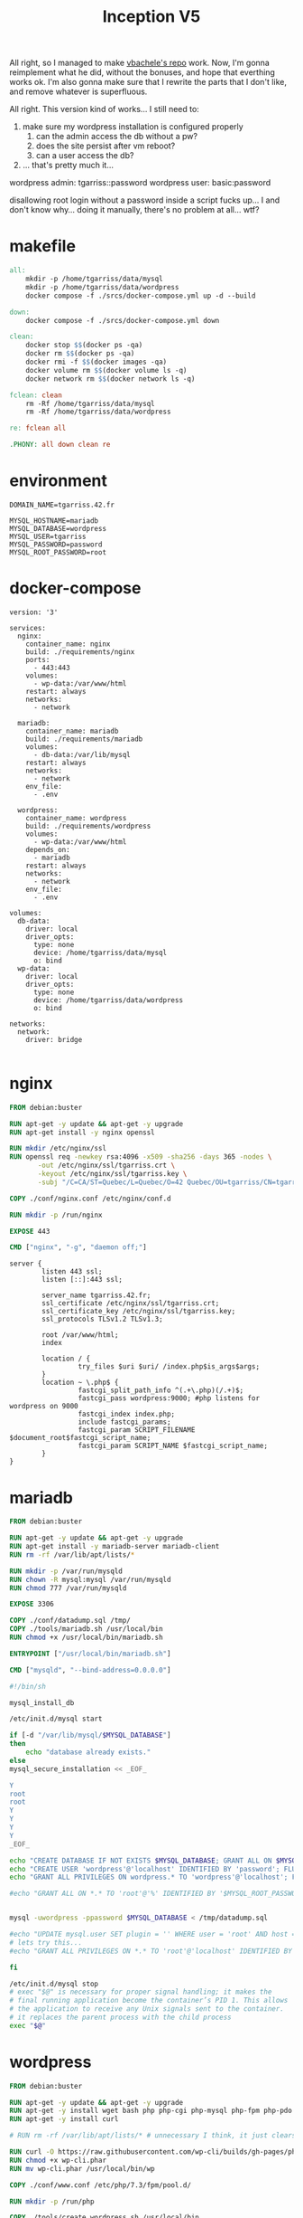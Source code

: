 #+title: Inception V5

All right, so I managed to make [[https://github.com/vbachele/Inception][vbachele's repo]] work. Now, I'm gonna
reimplement what he did, without the bonuses, and hope that everthing
works ok. I'm also gonna make sure that I rewrite the parts that I
don't like, and remove whatever is superfluous.

All right. This version kind of works... I still need to:
 1) make sure my wordpress installation is configured properly
    1) can the admin access the db without a pw?
    2) does the site persist after vm reboot?
    3) can a user access the db?
 2) ... that's pretty much it...

wordpress admin: tgarriss::password
wordpress user: basic:password

disallowing root login without a password inside a script fucks up...
I and don't know why... doing it manually, there's no problem at
all... wtf?

* makefile
#+name: makefile
#+header: :tangle ./Makefile
#+begin_src makefile
all:
	mkdir -p /home/tgarriss/data/mysql
	mkdir -p /home/tgarriss/data/wordpress
	docker compose -f ./srcs/docker-compose.yml up -d --build

down:
	docker compose -f ./srcs/docker-compose.yml down

clean:
	docker stop $$(docker ps -qa)
	docker rm $$(docker ps -qa)
	docker rmi -f $$(docker images -qa)
	docker volume rm $$(docker volume ls -q)
	docker network rm $$(docker network ls -q)

fclean: clean
	rm -Rf /home/tgarriss/data/mysql
	rm -Rf /home/tgarriss/data/wordpress

re: fclean all

.PHONY: all down clean re
#+end_src

* environment
#+name: env
#+header: :tangle ./srcs/.env :mkdirp yes
#+begin_src text
DOMAIN_NAME=tgarriss.42.fr

MYSQL_HOSTNAME=mariadb
MYSQL_DATABASE=wordpress
MYSQL_USER=tgarriss
MYSQL_PASSWORD=password
MYSQL_ROOT_PASSWORD=root
#+end_src

* docker-compose
#+name: docker-compose
#+header: :tangle ./srcs/docker-compose.yml :mkdirp yes
#+begin_src docker-compose
version: '3'

services:
  nginx:
    container_name: nginx
    build: ./requirements/nginx
    ports:
      - 443:443
    volumes:
      - wp-data:/var/www/html
    restart: always
    networks:
      - network

  mariadb:
    container_name: mariadb
    build: ./requirements/mariadb
    volumes:
      - db-data:/var/lib/mysql
    restart: always
    networks:
      - network
    env_file:
      - .env

  wordpress:
    container_name: wordpress
    build: ./requirements/wordpress
    volumes:
      - wp-data:/var/www/html
    depends_on:
      - mariadb
    restart: always
    networks:
      - network
    env_file:
      - .env

volumes:
  db-data:
    driver: local
    driver_opts:
      type: none
      device: /home/tgarriss/data/mysql
      o: bind
  wp-data:
    driver: local
    driver_opts:
      type: none
      device: /home/tgarriss/data/wordpress
      o: bind

networks:
  network:
    driver: bridge

#+end_src
* nginx
#+name: nginx-dockerfile
#+header: :tangle ./srcs/requirements/nginx/Dockerfile :mkdirp yes
#+begin_src dockerfile
FROM debian:buster

RUN apt-get -y update && apt-get -y upgrade
RUN apt-get install -y nginx openssl

RUN mkdir /etc/nginx/ssl
RUN openssl req -newkey rsa:4096 -x509 -sha256 -days 365 -nodes \
       -out /etc/nginx/ssl/tgarriss.crt \
       -keyout /etc/nginx/ssl/tgarriss.key \
       -subj "/C=CA/ST=Quebec/L=Quebec/O=42 Quebec/OU=tgarriss/CN=tgarriss/"

COPY ./conf/nginx.conf /etc/nginx/conf.d

RUN mkdir -p /run/nginx

EXPOSE 443

CMD ["nginx", "-g", "daemon off;"]
#+end_src


#+name: nginx-conf
#+header: :tangle ./srcs/requirements/nginx/conf/nginx.conf :mkdirp yes
#+begin_src text
server {
        listen 443 ssl;
        listen [::]:443 ssl;

        server_name tgarriss.42.fr;
        ssl_certificate /etc/nginx/ssl/tgarriss.crt;
        ssl_certificate_key /etc/nginx/ssl/tgarriss.key;
        ssl_protocols TLSv1.2 TLSv1.3;

        root /var/www/html;
        index 

        location / {
                 try_files $uri $uri/ /index.php$is_args$args;
        }
        location ~ \.php$ {
                 fastcgi_split_path_info ^(.+\.php)(/.+)$;
                 fastcgi_pass wordpress:9000; #php listens for wordpress on 9000
                 fastcgi_index index.php;
                 include fastcgi_params;
                 fastcgi_param SCRIPT_FILENAME $document_root$fastcgi_script_name;
                 fastcgi_param SCRIPT_NAME $fastcgi_script_name;
        }
}
#+end_src

* mariadb
#+name: mariadb-dockerfile
#+header: :tangle ./srcs/requirements/mariadb/Dockerfile :mkdirp yes
#+begin_src dockerfile
FROM debian:buster

RUN apt-get -y update && apt-get -y upgrade
RUN apt-get install -y mariadb-server mariadb-client
RUN rm -rf /var/lib/apt/lists/*

RUN mkdir -p /var/run/mysqld
RUN chown -R mysql:mysql /var/run/mysqld
RUN chmod 777 /var/run/mysqld

EXPOSE 3306

COPY ./conf/datadump.sql /tmp/
COPY ./tools/mariadb.sh /usr/local/bin
RUN chmod +x /usr/local/bin/mariadb.sh

ENTRYPOINT ["/usr/local/bin/mariadb.sh"]

CMD ["mysqld", "--bind-address=0.0.0.0"]
#+end_src

#+name: mariadb-sh
#+header: :tangle ./srcs/requirements/mariadb/tools/mariadb.sh :mkdirp yes
#+begin_src bash
#!/bin/sh

mysql_install_db

/etc/init.d/mysql start

if [-d "/var/lib/mysql/$MYSQL_DATABASE"]
then
    echo "database already exists."
else
mysql_secure_installation << _EOF_

Y
root
root
Y
Y
Y
Y
_EOF_

echo "CREATE DATABASE IF NOT EXISTS $MYSQL_DATABASE; GRANT ALL ON $MYSQL_DATABASE.* TO '$MYSQL_USER'@'%' IDENTIFIED BY '$MYSQL_PASSWORD'; FLUSH PRIVILEGES;" | mysql -u root
echo "CREATE USER 'wordpress'@'localhost' IDENTIFIED BY 'password'; FLUSH PRIVILEGES;" | mysql -u root
echo "GRANT ALL PRIVILEGES ON wordpress.* TO 'wordpress'@'localhost'; FLUSH PRIVILEGES;" | mysql -u root

#echo "GRANT ALL ON *.* TO 'root'@'%' IDENTIFIED BY '$MYSQL_ROOT_PASSWORD'; FLUSH PRIVILEGES;" | mysql -uroot


mysql -uwordpress -ppassword $MYSQL_DATABASE < /tmp/datadump.sql

#echo "UPDATE mysql.user SET plugin = '' WHERE user = 'root' AND host = 'localhost'; FLUSH PRIVILEGES;" | mysql -u root
# lets try this...
#echo "GRANT ALL PRIVILEGES ON *.* TO 'root'@'localhost' IDENTIFIED BY 'root' WITH GRANT OPTION; FLUSH PRIVILEGES;" | mysql -u root

fi

/etc/init.d/mysql stop
# exec "$@" is necessary for proper signal handling; it makes the
# final running application become the container’s PID 1. This allows
# the application to receive any Unix signals sent to the container.
# it replaces the parent process with the child process
exec "$@"
#+end_src

* wordpress

#+name: wordpress-dockerfile
#+header: :tangle ./srcs/requirements/wordpress/Dockerfile :mkdirp yes
#+begin_src dockerfile
FROM debian:buster

RUN apt-get -y update && apt-get -y upgrade
RUN apt-get -y install wget bash php php-cgi php-mysql php-fpm php-pdo php-gd php-cli php-mbstring
RUN apt-get -y install curl

# RUN rm -rf /var/lib/apt/lists/* # unnecessary I think, it just clears the apt cache.

RUN curl -O https://raw.githubusercontent.com/wp-cli/builds/gh-pages/phar/wp-cli.phar
RUN chmod +x wp-cli.phar
RUN mv wp-cli.phar /usr/local/bin/wp

COPY ./conf/www.conf /etc/php/7.3/fpm/pool.d/

RUN mkdir -p /run/php

COPY ./tools/create_wordpress.sh /usr/local/bin
RUN chmod +x /usr/local/bin/create_wordpress.sh
ENTRYPOINT ["/usr/local/bin/create_wordpress.sh"]

WORKDIR /var/www/html/

EXPOSE 9000

CMD ["/usr/sbin/php-fpm7.3", "-F"]
#+end_src

#+name: create-wordpress
#+header: :tangle ./srcs/requirements/wordpress/tools/create_wordpress.sh :mkdirp yes
#+begin_src bash
#!/bin/bash

if [-f ./wp-config.php]
then
    echo "wordpress already set up"
    echo "run fclean to remove data files"
else
    wget http://wordpress.org/latest.tar.gz
    tar -zxvf latest.tar.gz
    mv wordpress/* .
    rm -rf latest.tar.gz
    rm -rf wordpress

    sed -i "s/username_here/$MYSQL_USER/g" wp-config-sample.php
    sed -i "s/password_here/$MYSQL_PASSWORD/g" wp-config-sample.php
    sed -i "s/localhost/$MYSQL_HOSTNAME/g" wp-config-sample.php
    sed -i "s/database_name_here/$MYSQL_DATABASE/g" wp-config-sample.php
    cp wp-config-sample.php wp-config.php
fi

exec "$@"
#+end_src

#+name: www-conf
#+header: :tangle ./srcs/requirements/wordpress/conf/www.conf :mkdirp yes
#+begin_src text
; Start a new pool named 'www'.
; the variable $pool can be used in any directive and will be replaced by the
; pool name ('www' here)
[www]

; Per pool prefix
; It only applies on the following directives:
; - 'access.log'
; - 'slowlog'
; - 'listen' (unixsocket)
; - 'chroot'
; - 'chdir'
; - 'php_values'
; - 'php_admin_values'
; When not set, the global prefix (or /usr) applies instead.
; Note: This directive can also be relative to the global prefix.
; Default Value: none
;prefix = /path/to/pools/$pool

; Unix user/group of processes
; Note: The user is mandatory. If the group is not set, the default user's group
;       will be used.
user = www-data
group = www-data

; The address on which to accept FastCGI requests.
; Valid syntaxes are:
;   'ip.add.re.ss:port'    - to listen on a TCP socket to a specific IPv4 address on
;                            a specific port;
;   '[ip:6:addr:ess]:port' - to listen on a TCP socket to a specific IPv6 address on
;                            a specific port;
;   'port'                 - to listen on a TCP socket to all addresses
;                            (IPv6 and IPv4-mapped) on a specific port;
;   '/path/to/unix/socket' - to listen on a unix socket.
; Note: This value is mandatory.
listen = 0.0.0.0:9000

; Set listen(2) backlog.
; Default Value: 511 (-1 on FreeBSD and OpenBSD)
;listen.backlog = 511

; Set permissions for unix socket, if one is used. In Linux, read/write
; permissions must be set in order to allow connections from a web server. Many
; BSD-derived systems allow connections regardless of permissions. The owner
; and group can be specified either by name or by their numeric IDs.
; Default Values: user and group are set as the running user
;                 mode is set to 0660
listen.owner = www-data
listen.group = www-data
;listen.mode = 0660
; When POSIX Access Control Lists are supported you can set them using
; these options, value is a comma separated list of user/group names.
; When set, listen.owner and listen.group are ignored
;listen.acl_users =
;listen.acl_groups =

; List of addresses (IPv4/IPv6) of FastCGI clients which are allowed to connect.
; Equivalent to the FCGI_WEB_SERVER_ADDRS environment variable in the original
; PHP FCGI (5.2.2+). Makes sense only with a tcp listening socket. Each address
; must be separated by a comma. If this value is left blank, connections will be
; accepted from any ip address.
; Default Value: any
;listen.allowed_clients = 127.0.0.1

; Specify the nice(2) priority to apply to the pool processes (only if set)
; The value can vary from -19 (highest priority) to 20 (lower priority)
; Note: - It will only work if the FPM master process is launched as root
;       - The pool processes will inherit the master process priority
;         unless it specified otherwise
; Default Value: no set
; process.priority = -19

; Set the process dumpable flag (PR_SET_DUMPABLE prctl) even if the process user
; or group is differrent than the master process user. It allows to create process
; core dump and ptrace the process for the pool user.
; Default Value: no
; process.dumpable = yes

; Choose how the process manager will control the number of child processes.
; Possible Values:
;   static  - a fixed number (pm.max_children) of child processes;
;   dynamic - the number of child processes are set dynamically based on the
;             following directives. With this process management, there will be
;             always at least 1 children.
;             pm.max_children      - the maximum number of children that can
;                                    be alive at the same time.
;             pm.start_servers     - the number of children created on startup.
;             pm.min_spare_servers - the minimum number of children in 'idle'
;                                    state (waiting to process). If the number
;                                    of 'idle' processes is less than this
;                                    number then some children will be created.
;             pm.max_spare_servers - the maximum number of children in 'idle'
;                                    state (waiting to process). If the number
;                                    of 'idle' processes is greater than this
;                                    number then some children will be killed.
;  ondemand - no children are created at startup. Children will be forked when
;             new requests will connect. The following parameter are used:
;             pm.max_children           - the maximum number of children that
;                                         can be alive at the same time.
;             pm.process_idle_timeout   - The number of seconds after which
;                                         an idle process will be killed.
; Note: This value is mandatory.
pm = dynamic

; The number of child processes to be created when pm is set to 'static' and the
; maximum number of child processes when pm is set to 'dynamic' or 'ondemand'.
; This value sets the limit on the number of simultaneous requests that will be
; served. Equivalent to the ApacheMaxClients directive with mpm_prefork.
; Equivalent to the PHP_FCGI_CHILDREN environment variable in the original PHP
; CGI. The below defaults are based on a server without much resources. Don't
; forget to tweak pm.* to fit your needs.
; Note: Used when pm is set to 'static', 'dynamic' or 'ondemand'
; Note: This value is mandatory.
pm.max_children = 25

; The number of child processes created on startup.
; Note: Used only when pm is set to 'dynamic'
; Default Value: min_spare_servers + (max_spare_servers - min_spare_servers) / 2
pm.start_servers = 5

; The desired minimum number of idle server processes.
; Note: Used only when pm is set to 'dynamic'
; Note: Mandatory when pm is set to 'dynamic'
pm.min_spare_servers = 1

; The desired maximum number of idle server processes.
; Note: Used only when pm is set to 'dynamic'
; Note: Mandatory when pm is set to 'dynamic'
pm.max_spare_servers = 10

; The number of seconds after which an idle process will be killed.
; Note: Used only when pm is set to 'ondemand'
; Default Value: 10s
;pm.process_idle_timeout = 10s;

; The number of requests each child process should execute before respawning.
; This can be useful to work around memory leaks in 3rd party libraries. For
; endless request processing specify '0'. Equivalent to PHP_FCGI_MAX_REQUESTS.
; Default Value: 0
;pm.max_requests = 500

; The URI to view the FPM status page. If this value is not set, no URI will be
; recognized as a status page. It shows the following informations:
;   pool                 - the name of the pool;
;   process manager      - static, dynamic or ondemand;
;   start time           - the date and time FPM has started;
;   start since          - number of seconds since FPM has started;
;   accepted conn        - the number of request accepted by the pool;
;   listen queue         - the number of request in the queue of pending
;                          connections (see backlog in listen(2));
;   max listen queue     - the maximum number of requests in the queue
;                          of pending connections since FPM has started;
;   listen queue len     - the size of the socket queue of pending connections;
;   idle processes       - the number of idle processes;
;   active processes     - the number of active processes;
;   total processes      - the number of idle + active processes;
;   max active processes - the maximum number of active processes since FPM
;                          has started;
;   max children reached - number of times, the process limit has been reached,
;                          when pm tries to start more children (works only for
;                          pm 'dynamic' and 'ondemand');
; Value are updated in real time.
; Example output:
;   pool:                 www
;   process manager:      static
;   start time:           01/Jul/2011:17:53:49 +0200
;   start since:          62636
;   accepted conn:        190460
;   listen queue:         0
;   max listen queue:     1
;   listen queue len:     42
;   idle processes:       4
;   active processes:     11
;   total processes:      15
;   max active processes: 12
;   max children reached: 0
;
; By default the status page output is formatted as text/plain. Passing either
; 'html', 'xml' or 'json' in the query string will return the corresponding
; output syntax. Example:
;   http://www.foo.bar/status
;   http://www.foo.bar/status?json
;   http://www.foo.bar/status?html
;   http://www.foo.bar/status?xml
;
; By default the status page only outputs short status. Passing 'full' in the
; query string will also return status for each pool process.
; Example:
;   http://www.foo.bar/status?full
;   http://www.foo.bar/status?json&full
;   http://www.foo.bar/status?html&full
;   http://www.foo.bar/status?xml&full
; The Full status returns for each process:
;   pid                  - the PID of the process;
;   state                - the state of the process (Idle, Running, ...);
;   start time           - the date and time the process has started;
;   start since          - the number of seconds since the process has started;
;   requests             - the number of requests the process has served;
;   request duration     - the duration in µs of the requests;
;   request method       - the request method (GET, POST, ...);
;   request URI          - the request URI with the query string;
;   content length       - the content length of the request (only with POST);
;   user                 - the user (PHP_AUTH_USER) (or '-' if not set);
;   script               - the main script called (or '-' if not set);
;   last request cpu     - the %cpu the last request consumed
;                          it's always 0 if the process is not in Idle state
;                          because CPU calculation is done when the request
;                          processing has terminated;
;   last request memory  - the max amount of memory the last request consumed
;                          it's always 0 if the process is not in Idle state
;                          because memory calculation is done when the request
;                          processing has terminated;
; If the process is in Idle state, then informations are related to the
; last request the process has served. Otherwise informations are related to
; the current request being served.
; Example output:
;   ************************
;   pid:                  31330
;   state:                Running
;   start time:           01/Jul/2011:17:53:49 +0200
;   start since:          63087
;   requests:             12808
;   request duration:     1250261
;   request method:       GET
;   request URI:          /test_mem.php?N=10000
;   content length:       0
;   user:                 -
;   script:               /home/fat/web/docs/php/test_mem.php
;   last request cpu:     0.00
;   last request memory:  0
;
; Note: There is a real-time FPM status monitoring sample web page available
;       It's available in: /usr/share/php/7.3/fpm/status.html
;
; Note: The value must start with a leading slash (/). The value can be
;       anything, but it may not be a good idea to use the .php extension or it
;       may conflict with a real PHP file.
; Default Value: not set
;pm.status_path = /status

; The ping URI to call the monitoring page of FPM. If this value is not set, no
; URI will be recognized as a ping page. This could be used to test from outside
; that FPM is alive and responding, or to
; - create a graph of FPM availability (rrd or such);
; - remove a server from a group if it is not responding (load balancing);
; - trigger alerts for the operating team (24/7).
; Note: The value must start with a leading slash (/). The value can be
;       anything, but it may not be a good idea to use the .php extension or it
;       may conflict with a real PHP file.
; Default Value: not set
;ping.path = /ping

; This directive may be used to customize the response of a ping request. The
; response is formatted as text/plain with a 200 response code.
; Default Value: pong
;ping.response = pong

; The access log file
; Default: not set
;access.log = log/$pool.access.log

; The access log format.
; The following syntax is allowed
;  %%: the '%' character
;  %C: %CPU used by the request
;      it can accept the following format:
;      - %{user}C for user CPU only
;      - %{system}C for system CPU only
;      - %{total}C  for user + system CPU (default)
;  %d: time taken to serve the request
;      it can accept the following format:
;      - %{seconds}d (default)
;      - %{miliseconds}d
;      - %{mili}d
;      - %{microseconds}d
;      - %{micro}d
;  %e: an environment variable (same as $_ENV or $_SERVER)
;      it must be associated with embraces to specify the name of the env
;      variable. Some exemples:
;      - server specifics like: %{REQUEST_METHOD}e or %{SERVER_PROTOCOL}e
;      - HTTP headers like: %{HTTP_HOST}e or %{HTTP_USER_AGENT}e
;  %f: script filename
;  %l: content-length of the request (for POST request only)
;  %m: request method
;  %M: peak of memory allocated by PHP
;      it can accept the following format:
;      - %{bytes}M (default)
;      - %{kilobytes}M
;      - %{kilo}M
;      - %{megabytes}M
;      - %{mega}M
;  %n: pool name
;  %o: output header
;      it must be associated with embraces to specify the name of the header:
;      - %{Content-Type}o
;      - %{X-Powered-By}o
;      - %{Transfert-Encoding}o
;      - ....
;  %p: PID of the child that serviced the request
;  %P: PID of the parent of the child that serviced the request
;  %q: the query string
;  %Q: the '?' character if query string exists
;  %r: the request URI (without the query string, see %q and %Q)
;  %R: remote IP address
;  %s: status (response code)
;  %t: server time the request was received
;      it can accept a strftime(3) format:
;      %d/%b/%Y:%H:%M:%S %z (default)
;      The strftime(3) format must be encapsuled in a %{<strftime_format>}t tag
;      e.g. for a ISO8601 formatted timestring, use: %{%Y-%m-%dT%H:%M:%S%z}t
;  %T: time the log has been written (the request has finished)
;      it can accept a strftime(3) format:
;      %d/%b/%Y:%H:%M:%S %z (default)
;      The strftime(3) format must be encapsuled in a %{<strftime_format>}t tag
;      e.g. for a ISO8601 formatted timestring, use: %{%Y-%m-%dT%H:%M:%S%z}t
;  %u: remote user
;
; Default: "%R - %u %t \"%m %r\" %s"
;access.format = "%R - %u %t \"%m %r%Q%q\" %s %f %{mili}d %{kilo}M %C%%"

; The log file for slow requests
; Default Value: not set
; Note: slowlog is mandatory if request_slowlog_timeout is set
;slowlog = log/$pool.log.slow

; The timeout for serving a single request after which a PHP backtrace will be
; dumped to the 'slowlog' file. A value of '0s' means 'off'.
; Available units: s(econds)(default), m(inutes), h(ours), or d(ays)
; Default Value: 0
;request_slowlog_timeout = 0

; Depth of slow log stack trace.
; Default Value: 20
;request_slowlog_trace_depth = 20

; The timeout for serving a single request after which the worker process will
; be killed. This option should be used when the 'max_execution_time' ini option
; does not stop script execution for some reason. A value of '0' means 'off'.
; Available units: s(econds)(default), m(inutes), h(ours), or d(ays)
; Default Value: 0
;request_terminate_timeout = 0

; The timeout set by 'request_terminate_timeout' ini option is not engaged after
; application calls 'fastcgi_finish_request' or when application has finished and
; shutdown functions are being called (registered via register_shutdown_function).
; This option will enable timeout limit to be applied unconditionally
; even in such cases.
; Default Value: no
;request_terminate_timeout_track_finished = no

; Set open file descriptor rlimit.
; Default Value: system defined value
;rlimit_files = 1024

; Set max core size rlimit.
; Possible Values: 'unlimited' or an integer greater or equal to 0
; Default Value: system defined value
;rlimit_core = 0

; Chroot to this directory at the start. This value must be defined as an
; absolute path. When this value is not set, chroot is not used.
; Note: you can prefix with '$prefix' to chroot to the pool prefix or one
; of its subdirectories. If the pool prefix is not set, the global prefix
; will be used instead.
; Note: chrooting is a great security feature and should be used whenever
;       possible. However, all PHP paths will be relative to the chroot
;       (error_log, sessions.save_path, ...).
; Default Value: not set
;chroot =

; Chdir to this directory at the start.
; Note: relative path can be used.
; Default Value: current directory or / when chroot
;chdir = /var/www

; Redirect worker stdout and stderr into main error log. If not set, stdout and
; stderr will be redirected to /dev/null according to FastCGI specs.
; Note: on highloaded environement, this can cause some delay in the page
; process time (several ms).
; Default Value: no
;catch_workers_output = yes

; Decorate worker output with prefix and suffix containing information about
; the child that writes to the log and if stdout or stderr is used as well as
; log level and time. This options is used only if catch_workers_output is yes.
; Settings to "no" will output data as written to the stdout or stderr.
; Default value: yes
;decorate_workers_output = no

; Clear environment in FPM workers
; Prevents arbitrary environment variables from reaching FPM worker processes
; by clearing the environment in workers before env vars specified in this
; pool configuration are added.
; Setting to "no" will make all environment variables available to PHP code
; via getenv(), $_ENV and $_SERVER.
; Default Value: yes
;clear_env = no

; Limits the extensions of the main script FPM will allow to parse. This can
; prevent configuration mistakes on the web server side. You should only limit
; FPM to .php extensions to prevent malicious users to use other extensions to
; execute php code.
; Note: set an empty value to allow all extensions.
; Default Value: .php
;security.limit_extensions = .php .php3 .php4 .php5 .php7

; Pass environment variables like LD_LIBRARY_PATH. All $VARIABLEs are taken from
; the current environment.
; Default Value: clean env
;env[HOSTNAME] = $HOSTNAME
;env[PATH] = /usr/local/bin:/usr/bin:/bin
;env[TMP] = /tmp
;env[TMPDIR] = /tmp
;env[TEMP] = /tmp

; Additional php.ini defines, specific to this pool of workers. These settings
; overwrite the values previously defined in the php.ini. The directives are the
; same as the PHP SAPI:
;   php_value/php_flag             - you can set classic ini defines which can
;                                    be overwritten from PHP call 'ini_set'.
;   php_admin_value/php_admin_flag - these directives won't be overwritten by
;                                     PHP call 'ini_set'
; For php_*flag, valid values are on, off, 1, 0, true, false, yes or no.

; Defining 'extension' will load the corresponding shared extension from
; extension_dir. Defining 'disable_functions' or 'disable_classes' will not
; overwrite previously defined php.ini values, but will append the new value
; instead.

; Note: path INI options can be relative and will be expanded with the prefix
; (pool, global or /usr)

; Default Value: nothing is defined by default except the values in php.ini and
;                specified at startup with the -d argument
;php_admin_value[sendmail_path] = /usr/sbin/sendmail -t -i -f www@my.domain.com
;php_flag[display_errors] = off
;php_admin_value[error_log] = /var/log/fpm-php.www.log
;php_admin_flag[log_errors] = on
;php_admin_value[memory_limit] = 32M
#+end_src

#+name: datadump-sql
#+header: :tangle ./srcs/requirements/mariadb/conf/datadump.sql :mkdirp yes
#+begin_src sql
-- MySQL dump 10.19  Distrib 10.3.36-MariaDB, for debian-linux-gnu (x86_64)
--
-- Host: localhost    Database: wordpress
-- ------------------------------------------------------
-- Server version	10.3.36-MariaDB-0+deb10u2

/*!40101 SET @OLD_CHARACTER_SET_CLIENT=@@CHARACTER_SET_CLIENT */;
/*!40101 SET @OLD_CHARACTER_SET_RESULTS=@@CHARACTER_SET_RESULTS */;
/*!40101 SET @OLD_COLLATION_CONNECTION=@@COLLATION_CONNECTION */;
/*!40101 SET NAMES utf8mb4 */;
/*!40103 SET @OLD_TIME_ZONE=@@TIME_ZONE */;
/*!40103 SET TIME_ZONE='+00:00' */;
/*!40014 SET @OLD_UNIQUE_CHECKS=@@UNIQUE_CHECKS, UNIQUE_CHECKS=0 */;
/*!40014 SET @OLD_FOREIGN_KEY_CHECKS=@@FOREIGN_KEY_CHECKS, FOREIGN_KEY_CHECKS=0 */;
/*!40101 SET @OLD_SQL_MODE=@@SQL_MODE, SQL_MODE='NO_AUTO_VALUE_ON_ZERO' */;
/*!40111 SET @OLD_SQL_NOTES=@@SQL_NOTES, SQL_NOTES=0 */;

--
-- Table structure for table `wp_commentmeta`
--

DROP TABLE IF EXISTS `wp_commentmeta`;
/*!40101 SET @saved_cs_client     = @@character_set_client */;
/*!40101 SET character_set_client = utf8 */;
CREATE TABLE `wp_commentmeta` (
  `meta_id` bigint(20) unsigned NOT NULL AUTO_INCREMENT,
  `comment_id` bigint(20) unsigned NOT NULL DEFAULT 0,
  `meta_key` varchar(255) COLLATE utf8mb4_unicode_520_ci DEFAULT NULL,
  `meta_value` longtext COLLATE utf8mb4_unicode_520_ci DEFAULT NULL,
  PRIMARY KEY (`meta_id`),
  KEY `comment_id` (`comment_id`),
  KEY `meta_key` (`meta_key`(191))
) ENGINE=InnoDB DEFAULT CHARSET=utf8mb4 COLLATE=utf8mb4_unicode_520_ci;
/*!40101 SET character_set_client = @saved_cs_client */;

--
-- Dumping data for table `wp_commentmeta`
--

LOCK TABLES `wp_commentmeta` WRITE;
/*!40000 ALTER TABLE `wp_commentmeta` DISABLE KEYS */;
/*!40000 ALTER TABLE `wp_commentmeta` ENABLE KEYS */;
UNLOCK TABLES;

--
-- Table structure for table `wp_comments`
--

DROP TABLE IF EXISTS `wp_comments`;
/*!40101 SET @saved_cs_client     = @@character_set_client */;
/*!40101 SET character_set_client = utf8 */;
CREATE TABLE `wp_comments` (
  `comment_ID` bigint(20) unsigned NOT NULL AUTO_INCREMENT,
  `comment_post_ID` bigint(20) unsigned NOT NULL DEFAULT 0,
  `comment_author` tinytext COLLATE utf8mb4_unicode_520_ci NOT NULL,
  `comment_author_email` varchar(100) COLLATE utf8mb4_unicode_520_ci NOT NULL DEFAULT '',
  `comment_author_url` varchar(200) COLLATE utf8mb4_unicode_520_ci NOT NULL DEFAULT '',
  `comment_author_IP` varchar(100) COLLATE utf8mb4_unicode_520_ci NOT NULL DEFAULT '',
  `comment_date` datetime NOT NULL DEFAULT '0000-00-00 00:00:00',
  `comment_date_gmt` datetime NOT NULL DEFAULT '0000-00-00 00:00:00',
  `comment_content` text COLLATE utf8mb4_unicode_520_ci NOT NULL,
  `comment_karma` int(11) NOT NULL DEFAULT 0,
  `comment_approved` varchar(20) COLLATE utf8mb4_unicode_520_ci NOT NULL DEFAULT '1',
  `comment_agent` varchar(255) COLLATE utf8mb4_unicode_520_ci NOT NULL DEFAULT '',
  `comment_type` varchar(20) COLLATE utf8mb4_unicode_520_ci NOT NULL DEFAULT 'comment',
  `comment_parent` bigint(20) unsigned NOT NULL DEFAULT 0,
  `user_id` bigint(20) unsigned NOT NULL DEFAULT 0,
  PRIMARY KEY (`comment_ID`),
  KEY `comment_post_ID` (`comment_post_ID`),
  KEY `comment_approved_date_gmt` (`comment_approved`,`comment_date_gmt`),
  KEY `comment_date_gmt` (`comment_date_gmt`),
  KEY `comment_parent` (`comment_parent`),
  KEY `comment_author_email` (`comment_author_email`(10))
) ENGINE=InnoDB AUTO_INCREMENT=2 DEFAULT CHARSET=utf8mb4 COLLATE=utf8mb4_unicode_520_ci;
/*!40101 SET character_set_client = @saved_cs_client */;

--
-- Dumping data for table `wp_comments`
--

LOCK TABLES `wp_comments` WRITE;
/*!40000 ALTER TABLE `wp_comments` DISABLE KEYS */;
INSERT INTO `wp_comments` VALUES (1,1,'A WordPress Commenter','wapuu@wordpress.example','https://wordpress.org/','','2023-02-07 22:12:04','2023-02-07 22:12:04','Hi, this is a comment.\nTo get started with moderating, editing, and deleting comments, please visit the Comments screen in the dashboard.\nCommenter avatars come from <a href=\"https://en.gravatar.com/\">Gravatar</a>.',0,'1','','comment',0,0);
/*!40000 ALTER TABLE `wp_comments` ENABLE KEYS */;
UNLOCK TABLES;

--
-- Table structure for table `wp_links`
--

DROP TABLE IF EXISTS `wp_links`;
/*!40101 SET @saved_cs_client     = @@character_set_client */;
/*!40101 SET character_set_client = utf8 */;
CREATE TABLE `wp_links` (
  `link_id` bigint(20) unsigned NOT NULL AUTO_INCREMENT,
  `link_url` varchar(255) COLLATE utf8mb4_unicode_520_ci NOT NULL DEFAULT '',
  `link_name` varchar(255) COLLATE utf8mb4_unicode_520_ci NOT NULL DEFAULT '',
  `link_image` varchar(255) COLLATE utf8mb4_unicode_520_ci NOT NULL DEFAULT '',
  `link_target` varchar(25) COLLATE utf8mb4_unicode_520_ci NOT NULL DEFAULT '',
  `link_description` varchar(255) COLLATE utf8mb4_unicode_520_ci NOT NULL DEFAULT '',
  `link_visible` varchar(20) COLLATE utf8mb4_unicode_520_ci NOT NULL DEFAULT 'Y',
  `link_owner` bigint(20) unsigned NOT NULL DEFAULT 1,
  `link_rating` int(11) NOT NULL DEFAULT 0,
  `link_updated` datetime NOT NULL DEFAULT '0000-00-00 00:00:00',
  `link_rel` varchar(255) COLLATE utf8mb4_unicode_520_ci NOT NULL DEFAULT '',
  `link_notes` mediumtext COLLATE utf8mb4_unicode_520_ci NOT NULL,
  `link_rss` varchar(255) COLLATE utf8mb4_unicode_520_ci NOT NULL DEFAULT '',
  PRIMARY KEY (`link_id`),
  KEY `link_visible` (`link_visible`)
) ENGINE=InnoDB DEFAULT CHARSET=utf8mb4 COLLATE=utf8mb4_unicode_520_ci;
/*!40101 SET character_set_client = @saved_cs_client */;

--
-- Dumping data for table `wp_links`
--

LOCK TABLES `wp_links` WRITE;
/*!40000 ALTER TABLE `wp_links` DISABLE KEYS */;
/*!40000 ALTER TABLE `wp_links` ENABLE KEYS */;
UNLOCK TABLES;

--
-- Table structure for table `wp_options`
--

DROP TABLE IF EXISTS `wp_options`;
/*!40101 SET @saved_cs_client     = @@character_set_client */;
/*!40101 SET character_set_client = utf8 */;
CREATE TABLE `wp_options` (
  `option_id` bigint(20) unsigned NOT NULL AUTO_INCREMENT,
  `option_name` varchar(191) COLLATE utf8mb4_unicode_520_ci NOT NULL DEFAULT '',
  `option_value` longtext COLLATE utf8mb4_unicode_520_ci NOT NULL,
  `autoload` varchar(20) COLLATE utf8mb4_unicode_520_ci NOT NULL DEFAULT 'yes',
  PRIMARY KEY (`option_id`),
  UNIQUE KEY `option_name` (`option_name`),
  KEY `autoload` (`autoload`)
) ENGINE=InnoDB AUTO_INCREMENT=168 DEFAULT CHARSET=utf8mb4 COLLATE=utf8mb4_unicode_520_ci;
/*!40101 SET character_set_client = @saved_cs_client */;

--
-- Dumping data for table `wp_options`
--

LOCK TABLES `wp_options` WRITE;
/*!40000 ALTER TABLE `wp_options` DISABLE KEYS */;
INSERT INTO `wp_options` VALUES (1,'siteurl','https://tgarriss.42.fr','yes'),(2,'home','https://tgarriss.42.fr','yes'),(3,'blogname','Inception','yes'),(4,'blogdescription','','yes'),(5,'users_can_register','0','yes'),(6,'admin_email','email@email.com','yes'),(7,'start_of_week','1','yes'),(8,'use_balanceTags','0','yes'),(9,'use_smilies','1','yes'),(10,'require_name_email','1','yes'),(11,'comments_notify','1','yes'),(12,'posts_per_rss','10','yes'),(13,'rss_use_excerpt','0','yes'),(14,'mailserver_url','mail.example.com','yes'),(15,'mailserver_login','login@example.com','yes'),(16,'mailserver_pass','password','yes'),(17,'mailserver_port','110','yes'),(18,'default_category','1','yes'),(19,'default_comment_status','open','yes'),(20,'default_ping_status','open','yes'),(21,'default_pingback_flag','1','yes'),(22,'posts_per_page','10','yes'),(23,'date_format','F j, Y','yes'),(24,'time_format','g:i a','yes'),(25,'links_updated_date_format','F j, Y g:i a','yes'),(26,'comment_moderation','0','yes'),(27,'moderation_notify','1','yes'),(28,'permalink_structure','','yes'),(29,'rewrite_rules','','yes'),(30,'hack_file','0','yes'),(31,'blog_charset','UTF-8','yes'),(32,'moderation_keys','','no'),(33,'active_plugins','a:0:{}','yes'),(34,'category_base','','yes'),(35,'ping_sites','http://rpc.pingomatic.com/','yes'),(36,'comment_max_links','2','yes'),(37,'gmt_offset','0','yes'),(38,'default_email_category','1','yes'),(39,'recently_edited','','no'),(40,'template','twentytwentythree','yes'),(41,'stylesheet','twentytwentythree','yes'),(42,'comment_registration','0','yes'),(43,'html_type','text/html','yes'),(44,'use_trackback','0','yes'),(45,'default_role','subscriber','yes'),(46,'db_version','53496','yes'),(47,'uploads_use_yearmonth_folders','1','yes'),(48,'upload_path','','yes'),(49,'blog_public','1','yes'),(50,'default_link_category','2','yes'),(51,'show_on_front','posts','yes'),(52,'tag_base','','yes'),(53,'show_avatars','1','yes'),(54,'avatar_rating','G','yes'),(55,'upload_url_path','','yes'),(56,'thumbnail_size_w','150','yes'),(57,'thumbnail_size_h','150','yes'),(58,'thumbnail_crop','1','yes'),(59,'medium_size_w','300','yes'),(60,'medium_size_h','300','yes'),(61,'avatar_default','mystery','yes'),(62,'large_size_w','1024','yes'),(63,'large_size_h','1024','yes'),(64,'image_default_link_type','none','yes'),(65,'image_default_size','','yes'),(66,'image_default_align','','yes'),(67,'close_comments_for_old_posts','0','yes'),(68,'close_comments_days_old','14','yes'),(69,'thread_comments','1','yes'),(70,'thread_comments_depth','5','yes'),(71,'page_comments','0','yes'),(72,'comments_per_page','50','yes'),(73,'default_comments_page','newest','yes'),(74,'comment_order','asc','yes'),(75,'sticky_posts','a:0:{}','yes'),(76,'widget_categories','a:0:{}','yes'),(77,'widget_text','a:0:{}','yes'),(78,'widget_rss','a:0:{}','yes'),(79,'uninstall_plugins','a:0:{}','no'),(80,'timezone_string','','yes'),(81,'page_for_posts','0','yes'),(82,'page_on_front','0','yes'),(83,'default_post_format','0','yes'),(84,'link_manager_enabled','0','yes'),(85,'finished_splitting_shared_terms','1','yes'),(86,'site_icon','0','yes'),(87,'medium_large_size_w','768','yes'),(88,'medium_large_size_h','0','yes'),(89,'wp_page_for_privacy_policy','3','yes'),(90,'show_comments_cookies_opt_in','1','yes'),(91,'admin_email_lifespan','1691359923','yes'),(92,'disallowed_keys','','no'),(93,'comment_previously_approved','1','yes'),(94,'auto_plugin_theme_update_emails','a:0:{}','no'),(95,'auto_update_core_dev','enabled','yes'),(96,'auto_update_core_minor','enabled','yes'),(97,'auto_update_core_major','enabled','yes'),(98,'wp_force_deactivated_plugins','a:0:{}','yes'),(99,'initial_db_version','53496','yes'),(100,'wp_user_roles','a:5:{s:13:\"administrator\";a:2:{s:4:\"name\";s:13:\"Administrator\";s:12:\"capabilities\";a:61:{s:13:\"switch_themes\";b:1;s:11:\"edit_themes\";b:1;s:16:\"activate_plugins\";b:1;s:12:\"edit_plugins\";b:1;s:10:\"edit_users\";b:1;s:10:\"edit_files\";b:1;s:14:\"manage_options\";b:1;s:17:\"moderate_comments\";b:1;s:17:\"manage_categories\";b:1;s:12:\"manage_links\";b:1;s:12:\"upload_files\";b:1;s:6:\"import\";b:1;s:15:\"unfiltered_html\";b:1;s:10:\"edit_posts\";b:1;s:17:\"edit_others_posts\";b:1;s:20:\"edit_published_posts\";b:1;s:13:\"publish_posts\";b:1;s:10:\"edit_pages\";b:1;s:4:\"read\";b:1;s:8:\"level_10\";b:1;s:7:\"level_9\";b:1;s:7:\"level_8\";b:1;s:7:\"level_7\";b:1;s:7:\"level_6\";b:1;s:7:\"level_5\";b:1;s:7:\"level_4\";b:1;s:7:\"level_3\";b:1;s:7:\"level_2\";b:1;s:7:\"level_1\";b:1;s:7:\"level_0\";b:1;s:17:\"edit_others_pages\";b:1;s:20:\"edit_published_pages\";b:1;s:13:\"publish_pages\";b:1;s:12:\"delete_pages\";b:1;s:19:\"delete_others_pages\";b:1;s:22:\"delete_published_pages\";b:1;s:12:\"delete_posts\";b:1;s:19:\"delete_others_posts\";b:1;s:22:\"delete_published_posts\";b:1;s:20:\"delete_private_posts\";b:1;s:18:\"edit_private_posts\";b:1;s:18:\"read_private_posts\";b:1;s:20:\"delete_private_pages\";b:1;s:18:\"edit_private_pages\";b:1;s:18:\"read_private_pages\";b:1;s:12:\"delete_users\";b:1;s:12:\"create_users\";b:1;s:17:\"unfiltered_upload\";b:1;s:14:\"edit_dashboard\";b:1;s:14:\"update_plugins\";b:1;s:14:\"delete_plugins\";b:1;s:15:\"install_plugins\";b:1;s:13:\"update_themes\";b:1;s:14:\"install_themes\";b:1;s:11:\"update_core\";b:1;s:10:\"list_users\";b:1;s:12:\"remove_users\";b:1;s:13:\"promote_users\";b:1;s:18:\"edit_theme_options\";b:1;s:13:\"delete_themes\";b:1;s:6:\"export\";b:1;}}s:6:\"editor\";a:2:{s:4:\"name\";s:6:\"Editor\";s:12:\"capabilities\";a:34:{s:17:\"moderate_comments\";b:1;s:17:\"manage_categories\";b:1;s:12:\"manage_links\";b:1;s:12:\"upload_files\";b:1;s:15:\"unfiltered_html\";b:1;s:10:\"edit_posts\";b:1;s:17:\"edit_others_posts\";b:1;s:20:\"edit_published_posts\";b:1;s:13:\"publish_posts\";b:1;s:10:\"edit_pages\";b:1;s:4:\"read\";b:1;s:7:\"level_7\";b:1;s:7:\"level_6\";b:1;s:7:\"level_5\";b:1;s:7:\"level_4\";b:1;s:7:\"level_3\";b:1;s:7:\"level_2\";b:1;s:7:\"level_1\";b:1;s:7:\"level_0\";b:1;s:17:\"edit_others_pages\";b:1;s:20:\"edit_published_pages\";b:1;s:13:\"publish_pages\";b:1;s:12:\"delete_pages\";b:1;s:19:\"delete_others_pages\";b:1;s:22:\"delete_published_pages\";b:1;s:12:\"delete_posts\";b:1;s:19:\"delete_others_posts\";b:1;s:22:\"delete_published_posts\";b:1;s:20:\"delete_private_posts\";b:1;s:18:\"edit_private_posts\";b:1;s:18:\"read_private_posts\";b:1;s:20:\"delete_private_pages\";b:1;s:18:\"edit_private_pages\";b:1;s:18:\"read_private_pages\";b:1;}}s:6:\"author\";a:2:{s:4:\"name\";s:6:\"Author\";s:12:\"capabilities\";a:10:{s:12:\"upload_files\";b:1;s:10:\"edit_posts\";b:1;s:20:\"edit_published_posts\";b:1;s:13:\"publish_posts\";b:1;s:4:\"read\";b:1;s:7:\"level_2\";b:1;s:7:\"level_1\";b:1;s:7:\"level_0\";b:1;s:12:\"delete_posts\";b:1;s:22:\"delete_published_posts\";b:1;}}s:11:\"contributor\";a:2:{s:4:\"name\";s:11:\"Contributor\";s:12:\"capabilities\";a:5:{s:10:\"edit_posts\";b:1;s:4:\"read\";b:1;s:7:\"level_1\";b:1;s:7:\"level_0\";b:1;s:12:\"delete_posts\";b:1;}}s:10:\"subscriber\";a:2:{s:4:\"name\";s:10:\"Subscriber\";s:12:\"capabilities\";a:2:{s:4:\"read\";b:1;s:7:\"level_0\";b:1;}}}','yes'),(101,'fresh_site','1','yes'),(102,'user_count','2','no'),(103,'widget_block','a:6:{i:2;a:1:{s:7:\"content\";s:19:\"<!-- wp:search /-->\";}i:3;a:1:{s:7:\"content\";s:154:\"<!-- wp:group --><div class=\"wp-block-group\"><!-- wp:heading --><h2>Recent Posts</h2><!-- /wp:heading --><!-- wp:latest-posts /--></div><!-- /wp:group -->\";}i:4;a:1:{s:7:\"content\";s:227:\"<!-- wp:group --><div class=\"wp-block-group\"><!-- wp:heading --><h2>Recent Comments</h2><!-- /wp:heading --><!-- wp:latest-comments {\"displayAvatar\":false,\"displayDate\":false,\"displayExcerpt\":false} /--></div><!-- /wp:group -->\";}i:5;a:1:{s:7:\"content\";s:146:\"<!-- wp:group --><div class=\"wp-block-group\"><!-- wp:heading --><h2>Archives</h2><!-- /wp:heading --><!-- wp:archives /--></div><!-- /wp:group -->\";}i:6;a:1:{s:7:\"content\";s:150:\"<!-- wp:group --><div class=\"wp-block-group\"><!-- wp:heading --><h2>Categories</h2><!-- /wp:heading --><!-- wp:categories /--></div><!-- /wp:group -->\";}s:12:\"_multiwidget\";i:1;}','yes'),(104,'sidebars_widgets','a:4:{s:19:\"wp_inactive_widgets\";a:0:{}s:9:\"sidebar-1\";a:3:{i:0;s:7:\"block-2\";i:1;s:7:\"block-3\";i:2;s:7:\"block-4\";}s:9:\"sidebar-2\";a:2:{i:0;s:7:\"block-5\";i:1;s:7:\"block-6\";}s:13:\"array_version\";i:3;}','yes'),(105,'cron','a:5:{i:1675807927;a:6:{s:32:\"recovery_mode_clean_expired_keys\";a:1:{s:32:\"40cd750bba9870f18aada2478b24840a\";a:3:{s:8:\"schedule\";s:5:\"daily\";s:4:\"args\";a:0:{}s:8:\"interval\";i:86400;}}s:18:\"wp_https_detection\";a:1:{s:32:\"40cd750bba9870f18aada2478b24840a\";a:3:{s:8:\"schedule\";s:10:\"twicedaily\";s:4:\"args\";a:0:{}s:8:\"interval\";i:43200;}}s:34:\"wp_privacy_delete_old_export_files\";a:1:{s:32:\"40cd750bba9870f18aada2478b24840a\";a:3:{s:8:\"schedule\";s:6:\"hourly\";s:4:\"args\";a:0:{}s:8:\"interval\";i:3600;}}s:16:\"wp_version_check\";a:1:{s:32:\"40cd750bba9870f18aada2478b24840a\";a:3:{s:8:\"schedule\";s:10:\"twicedaily\";s:4:\"args\";a:0:{}s:8:\"interval\";i:43200;}}s:17:\"wp_update_plugins\";a:1:{s:32:\"40cd750bba9870f18aada2478b24840a\";a:3:{s:8:\"schedule\";s:10:\"twicedaily\";s:4:\"args\";a:0:{}s:8:\"interval\";i:43200;}}s:16:\"wp_update_themes\";a:1:{s:32:\"40cd750bba9870f18aada2478b24840a\";a:3:{s:8:\"schedule\";s:10:\"twicedaily\";s:4:\"args\";a:0:{}s:8:\"interval\";i:43200;}}}i:1675807932;a:4:{s:19:\"wp_scheduled_delete\";a:1:{s:32:\"40cd750bba9870f18aada2478b24840a\";a:3:{s:8:\"schedule\";s:5:\"daily\";s:4:\"args\";a:0:{}s:8:\"interval\";i:86400;}}s:25:\"delete_expired_transients\";a:1:{s:32:\"40cd750bba9870f18aada2478b24840a\";a:3:{s:8:\"schedule\";s:5:\"daily\";s:4:\"args\";a:0:{}s:8:\"interval\";i:86400;}}s:21:\"wp_update_user_counts\";a:1:{s:32:\"40cd750bba9870f18aada2478b24840a\";a:3:{s:8:\"schedule\";s:10:\"twicedaily\";s:4:\"args\";a:0:{}s:8:\"interval\";i:43200;}}s:30:\"wp_scheduled_auto_draft_delete\";a:1:{s:32:\"40cd750bba9870f18aada2478b24840a\";a:3:{s:8:\"schedule\";s:5:\"daily\";s:4:\"args\";a:0:{}s:8:\"interval\";i:86400;}}}i:1675807992;a:1:{s:28:\"wp_update_comment_type_batch\";a:1:{s:32:\"40cd750bba9870f18aada2478b24840a\";a:2:{s:8:\"schedule\";b:0;s:4:\"args\";a:0:{}}}}i:1675894327;a:1:{s:30:\"wp_site_health_scheduled_check\";a:1:{s:32:\"40cd750bba9870f18aada2478b24840a\";a:3:{s:8:\"schedule\";s:6:\"weekly\";s:4:\"args\";a:0:{}s:8:\"interval\";i:604800;}}}s:7:\"version\";i:2;}','yes'),(106,'widget_pages','a:1:{s:12:\"_multiwidget\";i:1;}','yes'),(107,'widget_calendar','a:1:{s:12:\"_multiwidget\";i:1;}','yes'),(108,'widget_archives','a:1:{s:12:\"_multiwidget\";i:1;}','yes'),(109,'widget_media_audio','a:1:{s:12:\"_multiwidget\";i:1;}','yes'),(110,'widget_media_image','a:1:{s:12:\"_multiwidget\";i:1;}','yes'),(111,'widget_media_gallery','a:1:{s:12:\"_multiwidget\";i:1;}','yes'),(112,'widget_media_video','a:1:{s:12:\"_multiwidget\";i:1;}','yes'),(113,'widget_meta','a:1:{s:12:\"_multiwidget\";i:1;}','yes'),(114,'widget_search','a:1:{s:12:\"_multiwidget\";i:1;}','yes'),(115,'nonce_key','t-_qG]<AwB(.UTG>{C.7i-=NX,VIoX0q0NJ4f-E-fDk+?Uyw&q]ya:s ^!c2>EUW','no'),(116,'nonce_salt','0 MFb:S0e[/w/X9v=MY_^nv]amC}_C-0(yal+?o?<G!r5{tN.@|Z emuB2)>O,(U','no'),(117,'widget_recent-posts','a:1:{s:12:\"_multiwidget\";i:1;}','yes'),(118,'widget_recent-comments','a:1:{s:12:\"_multiwidget\";i:1;}','yes'),(119,'widget_tag_cloud','a:1:{s:12:\"_multiwidget\";i:1;}','yes'),(120,'widget_nav_menu','a:1:{s:12:\"_multiwidget\";i:1;}','yes'),(121,'widget_custom_html','a:1:{s:12:\"_multiwidget\";i:1;}','yes'),(122,'_transient_doing_cron','1676576230.3179619312286376953125','yes'),(123,'secure_auth_key','>BB82eP>e)nnlc^X#e~oT/7n1R9TuB4L}$Q5=b#*;JK>qPKb0(l+EpTbk3-Kh&+t','no'),(124,'secure_auth_salt','lgqfr3^J]cGi)uu5{xtF.>+tQ]#.6k8%3Dg2T:.KM2|*LAlNr*4=z9AcQ%+<vx2_','no'),(125,'logged_in_key','nK6wZk|IE[V=@*:Y=MK>VL{$kF5pC@@GwnpAm-9d=]QMW>b6ZG85v%@Qza>U4kKS','no'),(126,'logged_in_salt','Y]`&}..F;f:&?e76<B`yBX~OPAI]ViO/q</E&Hj/<VU?pQES-{P}0W(:XrG+I2P;','no'),(127,'_site_transient_update_core','O:8:\"stdClass\":4:{s:7:\"updates\";a:1:{i:0;O:8:\"stdClass\":10:{s:8:\"response\";s:6:\"latest\";s:8:\"download\";s:59:\"https://downloads.wordpress.org/release/wordpress-6.1.1.zip\";s:6:\"locale\";s:5:\"en_US\";s:8:\"packages\";O:8:\"stdClass\":5:{s:4:\"full\";s:59:\"https://downloads.wordpress.org/release/wordpress-6.1.1.zip\";s:10:\"no_content\";s:70:\"https://downloads.wordpress.org/release/wordpress-6.1.1-no-content.zip\";s:11:\"new_bundled\";s:71:\"https://downloads.wordpress.org/release/wordpress-6.1.1-new-bundled.zip\";s:7:\"partial\";s:0:\"\";s:8:\"rollback\";s:0:\"\";}s:7:\"current\";s:5:\"6.1.1\";s:7:\"version\";s:5:\"6.1.1\";s:11:\"php_version\";s:6:\"5.6.20\";s:13:\"mysql_version\";s:3:\"5.0\";s:11:\"new_bundled\";s:3:\"6.1\";s:15:\"partial_version\";s:0:\"\";}}s:12:\"last_checked\";i:1676575539;s:15:\"version_checked\";s:5:\"6.1.1\";s:12:\"translations\";a:0:{}}','no'),(128,'_site_transient_update_plugins','O:8:\"stdClass\":4:{s:12:\"last_checked\";i:1676575539;s:8:\"response\";a:1:{s:19:\"akismet/akismet.php\";O:8:\"stdClass\":12:{s:2:\"id\";s:21:\"w.org/plugins/akismet\";s:4:\"slug\";s:7:\"akismet\";s:6:\"plugin\";s:19:\"akismet/akismet.php\";s:11:\"new_version\";s:5:\"5.0.2\";s:3:\"url\";s:38:\"https://wordpress.org/plugins/akismet/\";s:7:\"package\";s:56:\"https://downloads.wordpress.org/plugin/akismet.5.0.2.zip\";s:5:\"icons\";a:2:{s:2:\"2x\";s:60:\"https://ps.w.org/akismet/assets/icon-256x256.png?rev=2818463\";s:2:\"1x\";s:60:\"https://ps.w.org/akismet/assets/icon-128x128.png?rev=2818463\";}s:7:\"banners\";a:1:{s:2:\"1x\";s:61:\"https://ps.w.org/akismet/assets/banner-772x250.jpg?rev=479904\";}s:11:\"banners_rtl\";a:0:{}s:8:\"requires\";s:3:\"5.0\";s:6:\"tested\";s:5:\"6.1.1\";s:12:\"requires_php\";s:3:\"5.2\";}}s:12:\"translations\";a:0:{}s:9:\"no_update\";a:1:{s:9:\"hello.php\";O:8:\"stdClass\":10:{s:2:\"id\";s:25:\"w.org/plugins/hello-dolly\";s:4:\"slug\";s:11:\"hello-dolly\";s:6:\"plugin\";s:9:\"hello.php\";s:11:\"new_version\";s:5:\"1.7.2\";s:3:\"url\";s:42:\"https://wordpress.org/plugins/hello-dolly/\";s:7:\"package\";s:60:\"https://downloads.wordpress.org/plugin/hello-dolly.1.7.2.zip\";s:5:\"icons\";a:2:{s:2:\"2x\";s:64:\"https://ps.w.org/hello-dolly/assets/icon-256x256.jpg?rev=2052855\";s:2:\"1x\";s:64:\"https://ps.w.org/hello-dolly/assets/icon-128x128.jpg?rev=2052855\";}s:7:\"banners\";a:2:{s:2:\"2x\";s:67:\"https://ps.w.org/hello-dolly/assets/banner-1544x500.jpg?rev=2645582\";s:2:\"1x\";s:66:\"https://ps.w.org/hello-dolly/assets/banner-772x250.jpg?rev=2052855\";}s:11:\"banners_rtl\";a:0:{}s:8:\"requires\";s:3:\"4.6\";}}}','no'),(131,'_site_transient_update_themes','O:8:\"stdClass\":5:{s:12:\"last_checked\";i:1676575540;s:7:\"checked\";a:3:{s:15:\"twentytwentyone\";s:3:\"1.7\";s:17:\"twentytwentythree\";s:3:\"1.0\";s:15:\"twentytwentytwo\";s:3:\"1.3\";}s:8:\"response\";a:0:{}s:9:\"no_update\";a:3:{s:15:\"twentytwentyone\";a:6:{s:5:\"theme\";s:15:\"twentytwentyone\";s:11:\"new_version\";s:3:\"1.7\";s:3:\"url\";s:45:\"https://wordpress.org/themes/twentytwentyone/\";s:7:\"package\";s:61:\"https://downloads.wordpress.org/theme/twentytwentyone.1.7.zip\";s:8:\"requires\";s:3:\"5.3\";s:12:\"requires_php\";s:3:\"5.6\";}s:17:\"twentytwentythree\";a:6:{s:5:\"theme\";s:17:\"twentytwentythree\";s:11:\"new_version\";s:3:\"1.0\";s:3:\"url\";s:47:\"https://wordpress.org/themes/twentytwentythree/\";s:7:\"package\";s:63:\"https://downloads.wordpress.org/theme/twentytwentythree.1.0.zip\";s:8:\"requires\";s:3:\"6.1\";s:12:\"requires_php\";s:3:\"5.6\";}s:15:\"twentytwentytwo\";a:6:{s:5:\"theme\";s:15:\"twentytwentytwo\";s:11:\"new_version\";s:3:\"1.3\";s:3:\"url\";s:45:\"https://wordpress.org/themes/twentytwentytwo/\";s:7:\"package\";s:61:\"https://downloads.wordpress.org/theme/twentytwentytwo.1.3.zip\";s:8:\"requires\";s:3:\"5.9\";s:12:\"requires_php\";s:3:\"5.6\";}}s:12:\"translations\";a:0:{}}','no'),(136,'can_compress_scripts','1','no'),(143,'theme_mods_twentytwentythree','a:1:{s:18:\"custom_css_post_id\";i:-1;}','yes'),(154,'_transient_timeout_global_styles_twentytwentythree','1676575459','no'),(155,'_transient_global_styles_twentytwentythree','body{--wp--preset--color--black: #000000;--wp--preset--color--cyan-bluish-gray: #abb8c3;--wp--preset--color--white: #ffffff;--wp--preset--color--pale-pink: #f78da7;--wp--preset--color--vivid-red: #cf2e2e;--wp--preset--color--luminous-vivid-orange: #ff6900;--wp--preset--color--luminous-vivid-amber: #fcb900;--wp--preset--color--light-green-cyan: #7bdcb5;--wp--preset--color--vivid-green-cyan: #00d084;--wp--preset--color--pale-cyan-blue: #8ed1fc;--wp--preset--color--vivid-cyan-blue: #0693e3;--wp--preset--color--vivid-purple: #9b51e0;--wp--preset--color--base: #ffffff;--wp--preset--color--contrast: #000000;--wp--preset--color--primary: #9DFF20;--wp--preset--color--secondary: #345C00;--wp--preset--color--tertiary: #F6F6F6;--wp--preset--gradient--vivid-cyan-blue-to-vivid-purple: linear-gradient(135deg,rgba(6,147,227,1) 0%,rgb(155,81,224) 100%);--wp--preset--gradient--light-green-cyan-to-vivid-green-cyan: linear-gradient(135deg,rgb(122,220,180) 0%,rgb(0,208,130) 100%);--wp--preset--gradient--luminous-vivid-amber-to-luminous-vivid-orange: linear-gradient(135deg,rgba(252,185,0,1) 0%,rgba(255,105,0,1) 100%);--wp--preset--gradient--luminous-vivid-orange-to-vivid-red: linear-gradient(135deg,rgba(255,105,0,1) 0%,rgb(207,46,46) 100%);--wp--preset--gradient--very-light-gray-to-cyan-bluish-gray: linear-gradient(135deg,rgb(238,238,238) 0%,rgb(169,184,195) 100%);--wp--preset--gradient--cool-to-warm-spectrum: linear-gradient(135deg,rgb(74,234,220) 0%,rgb(151,120,209) 20%,rgb(207,42,186) 40%,rgb(238,44,130) 60%,rgb(251,105,98) 80%,rgb(254,248,76) 100%);--wp--preset--gradient--blush-light-purple: linear-gradient(135deg,rgb(255,206,236) 0%,rgb(152,150,240) 100%);--wp--preset--gradient--blush-bordeaux: linear-gradient(135deg,rgb(254,205,165) 0%,rgb(254,45,45) 50%,rgb(107,0,62) 100%);--wp--preset--gradient--luminous-dusk: linear-gradient(135deg,rgb(255,203,112) 0%,rgb(199,81,192) 50%,rgb(65,88,208) 100%);--wp--preset--gradient--pale-ocean: linear-gradient(135deg,rgb(255,245,203) 0%,rgb(182,227,212) 50%,rgb(51,167,181) 100%);--wp--preset--gradient--electric-grass: linear-gradient(135deg,rgb(202,248,128) 0%,rgb(113,206,126) 100%);--wp--preset--gradient--midnight: linear-gradient(135deg,rgb(2,3,129) 0%,rgb(40,116,252) 100%);--wp--preset--duotone--dark-grayscale: url(\'#wp-duotone-dark-grayscale\');--wp--preset--duotone--grayscale: url(\'#wp-duotone-grayscale\');--wp--preset--duotone--purple-yellow: url(\'#wp-duotone-purple-yellow\');--wp--preset--duotone--blue-red: url(\'#wp-duotone-blue-red\');--wp--preset--duotone--midnight: url(\'#wp-duotone-midnight\');--wp--preset--duotone--magenta-yellow: url(\'#wp-duotone-magenta-yellow\');--wp--preset--duotone--purple-green: url(\'#wp-duotone-purple-green\');--wp--preset--duotone--blue-orange: url(\'#wp-duotone-blue-orange\');--wp--preset--font-size--small: clamp(0.875rem, 0.875rem + ((1vw - 0.48rem) * 0.24), 1rem);--wp--preset--font-size--medium: clamp(1rem, 1rem + ((1vw - 0.48rem) * 0.24), 1.125rem);--wp--preset--font-size--large: clamp(1.75rem, 1.75rem + ((1vw - 0.48rem) * 0.24), 1.875rem);--wp--preset--font-size--x-large: 2.25rem;--wp--preset--font-size--xx-large: clamp(4rem, 4rem + ((1vw - 0.48rem) * 11.538), 10rem);--wp--preset--font-family--dm-sans: \"DM Sans\", sans-serif;--wp--preset--font-family--ibm-plex-mono: \'IBM Plex Mono\', monospace;--wp--preset--font-family--inter: \"Inter\", sans-serif;--wp--preset--font-family--system-font: -apple-system,BlinkMacSystemFont,\"Segoe UI\",Roboto,Oxygen-Sans,Ubuntu,Cantarell,\"Helvetica Neue\",sans-serif;--wp--preset--font-family--source-serif-pro: \"Source Serif Pro\", serif;--wp--preset--spacing--30: clamp(1.5rem, 5vw, 2rem);--wp--preset--spacing--40: clamp(1.8rem, 1.8rem + ((1vw - 0.48rem) * 2.885), 3rem);--wp--preset--spacing--50: clamp(2.5rem, 8vw, 4.5rem);--wp--preset--spacing--60: clamp(3.75rem, 10vw, 7rem);--wp--preset--spacing--70: clamp(5rem, 5.25rem + ((1vw - 0.48rem) * 9.096), 8rem);--wp--preset--spacing--80: clamp(7rem, 14vw, 11rem);}body { margin: 0;--wp--style--global--content-size: 650px;--wp--style--global--wide-size: 1200px; }.wp-site-blocks { padding-top: var(--wp--style--root--padding-top); padding-bottom: var(--wp--style--root--padding-bottom); }.has-global-padding { padding-right: var(--wp--style--root--padding-right); padding-left: var(--wp--style--root--padding-left); }.has-global-padding :where(.has-global-padding) { padding-right: 0; padding-left: 0; }.has-global-padding > .alignfull { margin-right: calc(var(--wp--style--root--padding-right) * -1); margin-left: calc(var(--wp--style--root--padding-left) * -1); }.has-global-padding :where(.has-global-padding) > .alignfull { margin-right: 0; margin-left: 0; }.has-global-padding > .alignfull:where(:not(.has-global-padding)) > :where([class*=\"wp-block-\"]:not(.alignfull):not([class*=\"__\"]),p,h1,h2,h3,h4,h5,h6,ul,ol) { padding-right: var(--wp--style--root--padding-right); padding-left: var(--wp--style--root--padding-left); }.has-global-padding :where(.has-global-padding) > .alignfull:where(:not(.has-global-padding)) > :where([class*=\"wp-block-\"]:not(.alignfull):not([class*=\"__\"]),p,h1,h2,h3,h4,h5,h6,ul,ol) { padding-right: 0; padding-left: 0; }.wp-site-blocks > .alignleft { float: left; margin-right: 2em; }.wp-site-blocks > .alignright { float: right; margin-left: 2em; }.wp-site-blocks > .aligncenter { justify-content: center; margin-left: auto; margin-right: auto; }.wp-site-blocks > * { margin-block-start: 0; margin-block-end: 0; }.wp-site-blocks > * + * { margin-block-start: 1.5rem; }body { --wp--style--block-gap: 1.5rem; }body .is-layout-flow > *{margin-block-start: 0;margin-block-end: 0;}body .is-layout-flow > * + *{margin-block-start: 1.5rem;margin-block-end: 0;}body .is-layout-constrained > *{margin-block-start: 0;margin-block-end: 0;}body .is-layout-constrained > * + *{margin-block-start: 1.5rem;margin-block-end: 0;}body .is-layout-flex{gap: 1.5rem;}body .is-layout-flow > .alignleft{float: left;margin-inline-start: 0;margin-inline-end: 2em;}body .is-layout-flow > .alignright{float: right;margin-inline-start: 2em;margin-inline-end: 0;}body .is-layout-flow > .aligncenter{margin-left: auto !important;margin-right: auto !important;}body .is-layout-constrained > .alignleft{float: left;margin-inline-start: 0;margin-inline-end: 2em;}body .is-layout-constrained > .alignright{float: right;margin-inline-start: 2em;margin-inline-end: 0;}body .is-layout-constrained > .aligncenter{margin-left: auto !important;margin-right: auto !important;}body .is-layout-constrained > :where(:not(.alignleft):not(.alignright):not(.alignfull)){max-width: var(--wp--style--global--content-size);margin-left: auto !important;margin-right: auto !important;}body .is-layout-constrained > .alignwide{max-width: var(--wp--style--global--wide-size);}body .is-layout-flex{display: flex;}body .is-layout-flex{flex-wrap: wrap;align-items: center;}body .is-layout-flex > *{margin: 0;}body{background-color: var(--wp--preset--color--base);color: var(--wp--preset--color--contrast);font-family: var(--wp--preset--font-family--system-font);font-size: var(--wp--preset--font-size--medium);line-height: 1.6;--wp--style--root--padding-top: var(--wp--preset--spacing--40);--wp--style--root--padding-right: var(--wp--preset--spacing--30);--wp--style--root--padding-bottom: var(--wp--preset--spacing--40);--wp--style--root--padding-left: var(--wp--preset--spacing--30);}a:where(:not(.wp-element-button)){color: var(--wp--preset--color--contrast);text-decoration: underline;}a:where(:not(.wp-element-button)):hover{text-decoration: none;}a:where(:not(.wp-element-button)):focus{text-decoration: underline dashed;}a:where(:not(.wp-element-button)):active{color: var(--wp--preset--color--secondary);text-decoration: none;}h1, h2, h3, h4, h5, h6{font-weight: 400;line-height: 1.4;}h1{font-size: clamp(2.719rem, 2.719rem + ((1vw - 0.48rem) * 1.742), 3.625rem);line-height: 1.2;}h2{font-size: clamp(2.625rem, calc(2.625rem + ((1vw - 0.48rem) * 8.4135)), 3.25rem);line-height: 1.2;}h3{font-size: var(--wp--preset--font-size--x-large);}h4{font-size: var(--wp--preset--font-size--large);}h5{font-size: var(--wp--preset--font-size--medium);font-weight: 700;text-transform: uppercase;}h6{font-size: var(--wp--preset--font-size--medium);text-transform: uppercase;}.wp-element-button, .wp-block-button__link{background-color: var(--wp--preset--color--primary);border-radius: 0;border-width: 0;color: var(--wp--preset--color--contrast);font-family: inherit;font-size: inherit;line-height: inherit;padding: calc(0.667em + 2px) calc(1.333em + 2px);text-decoration: none;}.wp-element-button:visited, .wp-block-button__link:visited{color: var(--wp--preset--color--contrast);}.wp-element-button:hover, .wp-block-button__link:hover{background-color: var(--wp--preset--color--contrast);color: var(--wp--preset--color--base);}.wp-element-button:focus, .wp-block-button__link:focus{background-color: var(--wp--preset--color--contrast);color: var(--wp--preset--color--base);}.wp-element-button:active, .wp-block-button__link:active{background-color: var(--wp--preset--color--secondary);color: var(--wp--preset--color--base);}.has-black-color{color: var(--wp--preset--color--black) !important;}.has-cyan-bluish-gray-color{color: var(--wp--preset--color--cyan-bluish-gray) !important;}.has-white-color{color: var(--wp--preset--color--white) !important;}.has-pale-pink-color{color: var(--wp--preset--color--pale-pink) !important;}.has-vivid-red-color{color: var(--wp--preset--color--vivid-red) !important;}.has-luminous-vivid-orange-color{color: var(--wp--preset--color--luminous-vivid-orange) !important;}.has-luminous-vivid-amber-color{color: var(--wp--preset--color--luminous-vivid-amber) !important;}.has-light-green-cyan-color{color: var(--wp--preset--color--light-green-cyan) !important;}.has-vivid-green-cyan-color{color: var(--wp--preset--color--vivid-green-cyan) !important;}.has-pale-cyan-blue-color{color: var(--wp--preset--color--pale-cyan-blue) !important;}.has-vivid-cyan-blue-color{color: var(--wp--preset--color--vivid-cyan-blue) !important;}.has-vivid-purple-color{color: var(--wp--preset--color--vivid-purple) !important;}.has-base-color{color: var(--wp--preset--color--base) !important;}.has-contrast-color{color: var(--wp--preset--color--contrast) !important;}.has-primary-color{color: var(--wp--preset--color--primary) !important;}.has-secondary-color{color: var(--wp--preset--color--secondary) !important;}.has-tertiary-color{color: var(--wp--preset--color--tertiary) !important;}.has-black-background-color{background-color: var(--wp--preset--color--black) !important;}.has-cyan-bluish-gray-background-color{background-color: var(--wp--preset--color--cyan-bluish-gray) !important;}.has-white-background-color{background-color: var(--wp--preset--color--white) !important;}.has-pale-pink-background-color{background-color: var(--wp--preset--color--pale-pink) !important;}.has-vivid-red-background-color{background-color: var(--wp--preset--color--vivid-red) !important;}.has-luminous-vivid-orange-background-color{background-color: var(--wp--preset--color--luminous-vivid-orange) !important;}.has-luminous-vivid-amber-background-color{background-color: var(--wp--preset--color--luminous-vivid-amber) !important;}.has-light-green-cyan-background-color{background-color: var(--wp--preset--color--light-green-cyan) !important;}.has-vivid-green-cyan-background-color{background-color: var(--wp--preset--color--vivid-green-cyan) !important;}.has-pale-cyan-blue-background-color{background-color: var(--wp--preset--color--pale-cyan-blue) !important;}.has-vivid-cyan-blue-background-color{background-color: var(--wp--preset--color--vivid-cyan-blue) !important;}.has-vivid-purple-background-color{background-color: var(--wp--preset--color--vivid-purple) !important;}.has-base-background-color{background-color: var(--wp--preset--color--base) !important;}.has-contrast-background-color{background-color: var(--wp--preset--color--contrast) !important;}.has-primary-background-color{background-color: var(--wp--preset--color--primary) !important;}.has-secondary-background-color{background-color: var(--wp--preset--color--secondary) !important;}.has-tertiary-background-color{background-color: var(--wp--preset--color--tertiary) !important;}.has-black-border-color{border-color: var(--wp--preset--color--black) !important;}.has-cyan-bluish-gray-border-color{border-color: var(--wp--preset--color--cyan-bluish-gray) !important;}.has-white-border-color{border-color: var(--wp--preset--color--white) !important;}.has-pale-pink-border-color{border-color: var(--wp--preset--color--pale-pink) !important;}.has-vivid-red-border-color{border-color: var(--wp--preset--color--vivid-red) !important;}.has-luminous-vivid-orange-border-color{border-color: var(--wp--preset--color--luminous-vivid-orange) !important;}.has-luminous-vivid-amber-border-color{border-color: var(--wp--preset--color--luminous-vivid-amber) !important;}.has-light-green-cyan-border-color{border-color: var(--wp--preset--color--light-green-cyan) !important;}.has-vivid-green-cyan-border-color{border-color: var(--wp--preset--color--vivid-green-cyan) !important;}.has-pale-cyan-blue-border-color{border-color: var(--wp--preset--color--pale-cyan-blue) !important;}.has-vivid-cyan-blue-border-color{border-color: var(--wp--preset--color--vivid-cyan-blue) !important;}.has-vivid-purple-border-color{border-color: var(--wp--preset--color--vivid-purple) !important;}.has-base-border-color{border-color: var(--wp--preset--color--base) !important;}.has-contrast-border-color{border-color: var(--wp--preset--color--contrast) !important;}.has-primary-border-color{border-color: var(--wp--preset--color--primary) !important;}.has-secondary-border-color{border-color: var(--wp--preset--color--secondary) !important;}.has-tertiary-border-color{border-color: var(--wp--preset--color--tertiary) !important;}.has-vivid-cyan-blue-to-vivid-purple-gradient-background{background: var(--wp--preset--gradient--vivid-cyan-blue-to-vivid-purple) !important;}.has-light-green-cyan-to-vivid-green-cyan-gradient-background{background: var(--wp--preset--gradient--light-green-cyan-to-vivid-green-cyan) !important;}.has-luminous-vivid-amber-to-luminous-vivid-orange-gradient-background{background: var(--wp--preset--gradient--luminous-vivid-amber-to-luminous-vivid-orange) !important;}.has-luminous-vivid-orange-to-vivid-red-gradient-background{background: var(--wp--preset--gradient--luminous-vivid-orange-to-vivid-red) !important;}.has-very-light-gray-to-cyan-bluish-gray-gradient-background{background: var(--wp--preset--gradient--very-light-gray-to-cyan-bluish-gray) !important;}.has-cool-to-warm-spectrum-gradient-background{background: var(--wp--preset--gradient--cool-to-warm-spectrum) !important;}.has-blush-light-purple-gradient-background{background: var(--wp--preset--gradient--blush-light-purple) !important;}.has-blush-bordeaux-gradient-background{background: var(--wp--preset--gradient--blush-bordeaux) !important;}.has-luminous-dusk-gradient-background{background: var(--wp--preset--gradient--luminous-dusk) !important;}.has-pale-ocean-gradient-background{background: var(--wp--preset--gradient--pale-ocean) !important;}.has-electric-grass-gradient-background{background: var(--wp--preset--gradient--electric-grass) !important;}.has-midnight-gradient-background{background: var(--wp--preset--gradient--midnight) !important;}.has-small-font-size{font-size: var(--wp--preset--font-size--small) !important;}.has-medium-font-size{font-size: var(--wp--preset--font-size--medium) !important;}.has-large-font-size{font-size: var(--wp--preset--font-size--large) !important;}.has-x-large-font-size{font-size: var(--wp--preset--font-size--x-large) !important;}.has-xx-large-font-size{font-size: var(--wp--preset--font-size--xx-large) !important;}.has-dm-sans-font-family{font-family: var(--wp--preset--font-family--dm-sans) !important;}.has-ibm-plex-mono-font-family{font-family: var(--wp--preset--font-family--ibm-plex-mono) !important;}.has-inter-font-family{font-family: var(--wp--preset--font-family--inter) !important;}.has-system-font-font-family{font-family: var(--wp--preset--font-family--system-font) !important;}.has-source-serif-pro-font-family{font-family: var(--wp--preset--font-family--source-serif-pro) !important;}','no'),(156,'_transient_timeout_global_styles_svg_filters_twentytwentythree','1676575459','no'),(157,'_transient_global_styles_svg_filters_twentytwentythree','<svg xmlns=\"http://www.w3.org/2000/svg\" viewBox=\"0 0 0 0\" width=\"0\" height=\"0\" focusable=\"false\" role=\"none\" style=\"visibility: hidden; position: absolute; left: -9999px; overflow: hidden;\" ><defs><filter id=\"wp-duotone-dark-grayscale\"><feColorMatrix color-interpolation-filters=\"sRGB\" type=\"matrix\" values=\" .299 .587 .114 0 0 .299 .587 .114 0 0 .299 .587 .114 0 0 .299 .587 .114 0 0 \" /><feComponentTransfer color-interpolation-filters=\"sRGB\" ><feFuncR type=\"table\" tableValues=\"0 0.49803921568627\" /><feFuncG type=\"table\" tableValues=\"0 0.49803921568627\" /><feFuncB type=\"table\" tableValues=\"0 0.49803921568627\" /><feFuncA type=\"table\" tableValues=\"1 1\" /></feComponentTransfer><feComposite in2=\"SourceGraphic\" operator=\"in\" /></filter></defs></svg><svg xmlns=\"http://www.w3.org/2000/svg\" viewBox=\"0 0 0 0\" width=\"0\" height=\"0\" focusable=\"false\" role=\"none\" style=\"visibility: hidden; position: absolute; left: -9999px; overflow: hidden;\" ><defs><filter id=\"wp-duotone-grayscale\"><feColorMatrix color-interpolation-filters=\"sRGB\" type=\"matrix\" values=\" .299 .587 .114 0 0 .299 .587 .114 0 0 .299 .587 .114 0 0 .299 .587 .114 0 0 \" /><feComponentTransfer color-interpolation-filters=\"sRGB\" ><feFuncR type=\"table\" tableValues=\"0 1\" /><feFuncG type=\"table\" tableValues=\"0 1\" /><feFuncB type=\"table\" tableValues=\"0 1\" /><feFuncA type=\"table\" tableValues=\"1 1\" /></feComponentTransfer><feComposite in2=\"SourceGraphic\" operator=\"in\" /></filter></defs></svg><svg xmlns=\"http://www.w3.org/2000/svg\" viewBox=\"0 0 0 0\" width=\"0\" height=\"0\" focusable=\"false\" role=\"none\" style=\"visibility: hidden; position: absolute; left: -9999px; overflow: hidden;\" ><defs><filter id=\"wp-duotone-purple-yellow\"><feColorMatrix color-interpolation-filters=\"sRGB\" type=\"matrix\" values=\" .299 .587 .114 0 0 .299 .587 .114 0 0 .299 .587 .114 0 0 .299 .587 .114 0 0 \" /><feComponentTransfer color-interpolation-filters=\"sRGB\" ><feFuncR type=\"table\" tableValues=\"0.54901960784314 0.98823529411765\" /><feFuncG type=\"table\" tableValues=\"0 1\" /><feFuncB type=\"table\" tableValues=\"0.71764705882353 0.25490196078431\" /><feFuncA type=\"table\" tableValues=\"1 1\" /></feComponentTransfer><feComposite in2=\"SourceGraphic\" operator=\"in\" /></filter></defs></svg><svg xmlns=\"http://www.w3.org/2000/svg\" viewBox=\"0 0 0 0\" width=\"0\" height=\"0\" focusable=\"false\" role=\"none\" style=\"visibility: hidden; position: absolute; left: -9999px; overflow: hidden;\" ><defs><filter id=\"wp-duotone-blue-red\"><feColorMatrix color-interpolation-filters=\"sRGB\" type=\"matrix\" values=\" .299 .587 .114 0 0 .299 .587 .114 0 0 .299 .587 .114 0 0 .299 .587 .114 0 0 \" /><feComponentTransfer color-interpolation-filters=\"sRGB\" ><feFuncR type=\"table\" tableValues=\"0 1\" /><feFuncG type=\"table\" tableValues=\"0 0.27843137254902\" /><feFuncB type=\"table\" tableValues=\"0.5921568627451 0.27843137254902\" /><feFuncA type=\"table\" tableValues=\"1 1\" /></feComponentTransfer><feComposite in2=\"SourceGraphic\" operator=\"in\" /></filter></defs></svg><svg xmlns=\"http://www.w3.org/2000/svg\" viewBox=\"0 0 0 0\" width=\"0\" height=\"0\" focusable=\"false\" role=\"none\" style=\"visibility: hidden; position: absolute; left: -9999px; overflow: hidden;\" ><defs><filter id=\"wp-duotone-midnight\"><feColorMatrix color-interpolation-filters=\"sRGB\" type=\"matrix\" values=\" .299 .587 .114 0 0 .299 .587 .114 0 0 .299 .587 .114 0 0 .299 .587 .114 0 0 \" /><feComponentTransfer color-interpolation-filters=\"sRGB\" ><feFuncR type=\"table\" tableValues=\"0 0\" /><feFuncG type=\"table\" tableValues=\"0 0.64705882352941\" /><feFuncB type=\"table\" tableValues=\"0 1\" /><feFuncA type=\"table\" tableValues=\"1 1\" /></feComponentTransfer><feComposite in2=\"SourceGraphic\" operator=\"in\" /></filter></defs></svg><svg xmlns=\"http://www.w3.org/2000/svg\" viewBox=\"0 0 0 0\" width=\"0\" height=\"0\" focusable=\"false\" role=\"none\" style=\"visibility: hidden; position: absolute; left: -9999px; overflow: hidden;\" ><defs><filter id=\"wp-duotone-magenta-yellow\"><feColorMatrix color-interpolation-filters=\"sRGB\" type=\"matrix\" values=\" .299 .587 .114 0 0 .299 .587 .114 0 0 .299 .587 .114 0 0 .299 .587 .114 0 0 \" /><feComponentTransfer color-interpolation-filters=\"sRGB\" ><feFuncR type=\"table\" tableValues=\"0.78039215686275 1\" /><feFuncG type=\"table\" tableValues=\"0 0.94901960784314\" /><feFuncB type=\"table\" tableValues=\"0.35294117647059 0.47058823529412\" /><feFuncA type=\"table\" tableValues=\"1 1\" /></feComponentTransfer><feComposite in2=\"SourceGraphic\" operator=\"in\" /></filter></defs></svg><svg xmlns=\"http://www.w3.org/2000/svg\" viewBox=\"0 0 0 0\" width=\"0\" height=\"0\" focusable=\"false\" role=\"none\" style=\"visibility: hidden; position: absolute; left: -9999px; overflow: hidden;\" ><defs><filter id=\"wp-duotone-purple-green\"><feColorMatrix color-interpolation-filters=\"sRGB\" type=\"matrix\" values=\" .299 .587 .114 0 0 .299 .587 .114 0 0 .299 .587 .114 0 0 .299 .587 .114 0 0 \" /><feComponentTransfer color-interpolation-filters=\"sRGB\" ><feFuncR type=\"table\" tableValues=\"0.65098039215686 0.40392156862745\" /><feFuncG type=\"table\" tableValues=\"0 1\" /><feFuncB type=\"table\" tableValues=\"0.44705882352941 0.4\" /><feFuncA type=\"table\" tableValues=\"1 1\" /></feComponentTransfer><feComposite in2=\"SourceGraphic\" operator=\"in\" /></filter></defs></svg><svg xmlns=\"http://www.w3.org/2000/svg\" viewBox=\"0 0 0 0\" width=\"0\" height=\"0\" focusable=\"false\" role=\"none\" style=\"visibility: hidden; position: absolute; left: -9999px; overflow: hidden;\" ><defs><filter id=\"wp-duotone-blue-orange\"><feColorMatrix color-interpolation-filters=\"sRGB\" type=\"matrix\" values=\" .299 .587 .114 0 0 .299 .587 .114 0 0 .299 .587 .114 0 0 .299 .587 .114 0 0 \" /><feComponentTransfer color-interpolation-filters=\"sRGB\" ><feFuncR type=\"table\" tableValues=\"0.098039215686275 1\" /><feFuncG type=\"table\" tableValues=\"0 0.66274509803922\" /><feFuncB type=\"table\" tableValues=\"0.84705882352941 0.41960784313725\" /><feFuncA type=\"table\" tableValues=\"1 1\" /></feComponentTransfer><feComposite in2=\"SourceGraphic\" operator=\"in\" /></filter></defs></svg>','no'),(158,'_site_transient_timeout_theme_roots','1676577340','no'),(159,'_site_transient_theme_roots','a:3:{s:15:\"twentytwentyone\";s:7:\"/themes\";s:17:\"twentytwentythree\";s:7:\"/themes\";s:15:\"twentytwentytwo\";s:7:\"/themes\";}','no'),(160,'_site_transient_timeout_browser_b7ba644fb1f414ea37dbc436d6badd7e','1677180340','no'),(161,'_site_transient_browser_b7ba644fb1f414ea37dbc436d6badd7e','a:10:{s:4:\"name\";s:7:\"Firefox\";s:7:\"version\";s:5:\"102.0\";s:8:\"platform\";s:5:\"Linux\";s:10:\"update_url\";s:32:\"https://www.mozilla.org/firefox/\";s:7:\"img_src\";s:44:\"http://s.w.org/images/browsers/firefox.png?1\";s:11:\"img_src_ssl\";s:45:\"https://s.w.org/images/browsers/firefox.png?1\";s:15:\"current_version\";s:2:\"56\";s:7:\"upgrade\";b:0;s:8:\"insecure\";b:0;s:6:\"mobile\";b:0;}','no'),(162,'_site_transient_timeout_php_check_8bcd4bdce2daa92a4794bb996f45205b','1677180340','no'),(163,'_site_transient_php_check_8bcd4bdce2daa92a4794bb996f45205b','a:5:{s:19:\"recommended_version\";s:3:\"7.4\";s:15:\"minimum_version\";s:6:\"5.6.20\";s:12:\"is_supported\";b:0;s:9:\"is_secure\";b:0;s:13:\"is_acceptable\";b:0;}','no'),(164,'_transient_timeout_dash_v2_88ae138922fe95674369b1cb3d215a2b','1676618741','no'),(165,'_transient_dash_v2_88ae138922fe95674369b1cb3d215a2b','<div class=\"rss-widget\"><p><strong>RSS Error:</strong> XML or PCRE extensions not loaded!</p></div><div class=\"rss-widget\"><p><strong>RSS Error:</strong> XML or PCRE extensions not loaded!</p></div>','no'),(166,'_site_transient_timeout_community-events-bf177db4cdd8a3d4c99b4463854de2bd','1676619070','no'),(167,'_site_transient_community-events-bf177db4cdd8a3d4c99b4463854de2bd','a:4:{s:9:\"sandboxed\";b:0;s:5:\"error\";N;s:8:\"location\";a:1:{s:2:\"ip\";s:10:\"172.19.0.0\";}s:6:\"events\";a:1:{i:0;a:10:{s:4:\"type\";s:6:\"meetup\";s:5:\"title\";s:38:\"Monter un WordPress facilement en 2023\";s:3:\"url\";s:46:\"https://www.meetup.com/wp-mtl/events/291387283\";s:6:\"meetup\";s:62:\"Communauté WordPress Montréal / Montreal WordPress Community\";s:10:\"meetup_url\";s:30:\"https://www.meetup.com/wp-mtl/\";s:4:\"date\";s:19:\"2023-02-21 18:00:00\";s:8:\"end_date\";s:19:\"2023-02-21 20:00:00\";s:20:\"start_unix_timestamp\";i:1677020400;s:18:\"end_unix_timestamp\";i:1677027600;s:8:\"location\";a:4:{s:8:\"location\";s:20:\"Montreal, QC, Canada\";s:7:\"country\";s:2:\"ca\";s:8:\"latitude\";d:45.512207;s:9:\"longitude\";d:-73.56983;}}}}','no');
/*!40000 ALTER TABLE `wp_options` ENABLE KEYS */;
UNLOCK TABLES;

--
-- Table structure for table `wp_postmeta`
--

DROP TABLE IF EXISTS `wp_postmeta`;
/*!40101 SET @saved_cs_client     = @@character_set_client */;
/*!40101 SET character_set_client = utf8 */;
CREATE TABLE `wp_postmeta` (
  `meta_id` bigint(20) unsigned NOT NULL AUTO_INCREMENT,
  `post_id` bigint(20) unsigned NOT NULL DEFAULT 0,
  `meta_key` varchar(255) COLLATE utf8mb4_unicode_520_ci DEFAULT NULL,
  `meta_value` longtext COLLATE utf8mb4_unicode_520_ci DEFAULT NULL,
  PRIMARY KEY (`meta_id`),
  KEY `post_id` (`post_id`),
  KEY `meta_key` (`meta_key`(191))
) ENGINE=InnoDB AUTO_INCREMENT=3 DEFAULT CHARSET=utf8mb4 COLLATE=utf8mb4_unicode_520_ci;
/*!40101 SET character_set_client = @saved_cs_client */;

--
-- Dumping data for table `wp_postmeta`
--

LOCK TABLES `wp_postmeta` WRITE;
/*!40000 ALTER TABLE `wp_postmeta` DISABLE KEYS */;
INSERT INTO `wp_postmeta` VALUES (1,2,'_wp_page_template','default'),(2,3,'_wp_page_template','default');
/*!40000 ALTER TABLE `wp_postmeta` ENABLE KEYS */;
UNLOCK TABLES;

--
-- Table structure for table `wp_posts`
--

DROP TABLE IF EXISTS `wp_posts`;
/*!40101 SET @saved_cs_client     = @@character_set_client */;
/*!40101 SET character_set_client = utf8 */;
CREATE TABLE `wp_posts` (
  `ID` bigint(20) unsigned NOT NULL AUTO_INCREMENT,
  `post_author` bigint(20) unsigned NOT NULL DEFAULT 0,
  `post_date` datetime NOT NULL DEFAULT '0000-00-00 00:00:00',
  `post_date_gmt` datetime NOT NULL DEFAULT '0000-00-00 00:00:00',
  `post_content` longtext COLLATE utf8mb4_unicode_520_ci NOT NULL,
  `post_title` text COLLATE utf8mb4_unicode_520_ci NOT NULL,
  `post_excerpt` text COLLATE utf8mb4_unicode_520_ci NOT NULL,
  `post_status` varchar(20) COLLATE utf8mb4_unicode_520_ci NOT NULL DEFAULT 'publish',
  `comment_status` varchar(20) COLLATE utf8mb4_unicode_520_ci NOT NULL DEFAULT 'open',
  `ping_status` varchar(20) COLLATE utf8mb4_unicode_520_ci NOT NULL DEFAULT 'open',
  `post_password` varchar(255) COLLATE utf8mb4_unicode_520_ci NOT NULL DEFAULT '',
  `post_name` varchar(200) COLLATE utf8mb4_unicode_520_ci NOT NULL DEFAULT '',
  `to_ping` text COLLATE utf8mb4_unicode_520_ci NOT NULL,
  `pinged` text COLLATE utf8mb4_unicode_520_ci NOT NULL,
  `post_modified` datetime NOT NULL DEFAULT '0000-00-00 00:00:00',
  `post_modified_gmt` datetime NOT NULL DEFAULT '0000-00-00 00:00:00',
  `post_content_filtered` longtext COLLATE utf8mb4_unicode_520_ci NOT NULL,
  `post_parent` bigint(20) unsigned NOT NULL DEFAULT 0,
  `guid` varchar(255) COLLATE utf8mb4_unicode_520_ci NOT NULL DEFAULT '',
  `menu_order` int(11) NOT NULL DEFAULT 0,
  `post_type` varchar(20) COLLATE utf8mb4_unicode_520_ci NOT NULL DEFAULT 'post',
  `post_mime_type` varchar(100) COLLATE utf8mb4_unicode_520_ci NOT NULL DEFAULT '',
  `comment_count` bigint(20) NOT NULL DEFAULT 0,
  PRIMARY KEY (`ID`),
  KEY `post_name` (`post_name`(191)),
  KEY `type_status_date` (`post_type`,`post_status`,`post_date`,`ID`),
  KEY `post_parent` (`post_parent`),
  KEY `post_author` (`post_author`)
) ENGINE=InnoDB AUTO_INCREMENT=6 DEFAULT CHARSET=utf8mb4 COLLATE=utf8mb4_unicode_520_ci;
/*!40101 SET character_set_client = @saved_cs_client */;

--
-- Dumping data for table `wp_posts`
--

LOCK TABLES `wp_posts` WRITE;
/*!40000 ALTER TABLE `wp_posts` DISABLE KEYS */;
INSERT INTO `wp_posts` VALUES (1,1,'2023-02-07 22:12:04','2023-02-07 22:12:04','<!-- wp:paragraph -->\n<p>Welcome to WordPress. This is your first post. Edit or delete it, then start writing!</p>\n<!-- /wp:paragraph -->','Hello world!','','publish','open','open','','hello-world','','','2023-02-07 22:12:04','2023-02-07 22:12:04','',0,'https://tgarriss.42.fr/?p=1',0,'post','',1),(2,1,'2023-02-07 22:12:04','2023-02-07 22:12:04','<!-- wp:paragraph -->\n<p>This is an example page. It\'s different from a blog post because it will stay in one place and will show up in your site navigation (in most themes). Most people start with an About page that introduces them to potential site visitors. It might say something like this:</p>\n<!-- /wp:paragraph -->\n\n<!-- wp:quote -->\n<blockquote class=\"wp-block-quote\"><p>Hi there! I\'m a bike messenger by day, aspiring actor by night, and this is my website. I live in Los Angeles, have a great dog named Jack, and I like pi&#241;a coladas. (And gettin\' caught in the rain.)</p></blockquote>\n<!-- /wp:quote -->\n\n<!-- wp:paragraph -->\n<p>...or something like this:</p>\n<!-- /wp:paragraph -->\n\n<!-- wp:quote -->\n<blockquote class=\"wp-block-quote\"><p>The XYZ Doohickey Company was founded in 1971, and has been providing quality doohickeys to the public ever since. Located in Gotham City, XYZ employs over 2,000 people and does all kinds of awesome things for the Gotham community.</p></blockquote>\n<!-- /wp:quote -->\n\n<!-- wp:paragraph -->\n<p>As a new WordPress user, you should go to <a href=\"https://tgarriss.42.fr/wp-admin/\">your dashboard</a> to delete this page and create new pages for your content. Have fun!</p>\n<!-- /wp:paragraph -->','Sample Page','','publish','closed','open','','sample-page','','','2023-02-07 22:12:04','2023-02-07 22:12:04','',0,'https://tgarriss.42.fr/?page_id=2',0,'page','',0),(3,1,'2023-02-07 22:12:04','2023-02-07 22:12:04','<!-- wp:heading --><h2>Who we are</h2><!-- /wp:heading --><!-- wp:paragraph --><p><strong class=\"privacy-policy-tutorial\">Suggested text: </strong>Our website address is: https://tgarriss.42.fr.</p><!-- /wp:paragraph --><!-- wp:heading --><h2>Comments</h2><!-- /wp:heading --><!-- wp:paragraph --><p><strong class=\"privacy-policy-tutorial\">Suggested text: </strong>When visitors leave comments on the site we collect the data shown in the comments form, and also the visitor&#8217;s IP address and browser user agent string to help spam detection.</p><!-- /wp:paragraph --><!-- wp:paragraph --><p>An anonymized string created from your email address (also called a hash) may be provided to the Gravatar service to see if you are using it. The Gravatar service privacy policy is available here: https://automattic.com/privacy/. After approval of your comment, your profile picture is visible to the public in the context of your comment.</p><!-- /wp:paragraph --><!-- wp:heading --><h2>Media</h2><!-- /wp:heading --><!-- wp:paragraph --><p><strong class=\"privacy-policy-tutorial\">Suggested text: </strong>If you upload images to the website, you should avoid uploading images with embedded location data (EXIF GPS) included. Visitors to the website can download and extract any location data from images on the website.</p><!-- /wp:paragraph --><!-- wp:heading --><h2>Cookies</h2><!-- /wp:heading --><!-- wp:paragraph --><p><strong class=\"privacy-policy-tutorial\">Suggested text: </strong>If you leave a comment on our site you may opt-in to saving your name, email address and website in cookies. These are for your convenience so that you do not have to fill in your details again when you leave another comment. These cookies will last for one year.</p><!-- /wp:paragraph --><!-- wp:paragraph --><p>If you visit our login page, we will set a temporary cookie to determine if your browser accepts cookies. This cookie contains no personal data and is discarded when you close your browser.</p><!-- /wp:paragraph --><!-- wp:paragraph --><p>When you log in, we will also set up several cookies to save your login information and your screen display choices. Login cookies last for two days, and screen options cookies last for a year. If you select &quot;Remember Me&quot;, your login will persist for two weeks. If you log out of your account, the login cookies will be removed.</p><!-- /wp:paragraph --><!-- wp:paragraph --><p>If you edit or publish an article, an additional cookie will be saved in your browser. This cookie includes no personal data and simply indicates the post ID of the article you just edited. It expires after 1 day.</p><!-- /wp:paragraph --><!-- wp:heading --><h2>Embedded content from other websites</h2><!-- /wp:heading --><!-- wp:paragraph --><p><strong class=\"privacy-policy-tutorial\">Suggested text: </strong>Articles on this site may include embedded content (e.g. videos, images, articles, etc.). Embedded content from other websites behaves in the exact same way as if the visitor has visited the other website.</p><!-- /wp:paragraph --><!-- wp:paragraph --><p>These websites may collect data about you, use cookies, embed additional third-party tracking, and monitor your interaction with that embedded content, including tracking your interaction with the embedded content if you have an account and are logged in to that website.</p><!-- /wp:paragraph --><!-- wp:heading --><h2>Who we share your data with</h2><!-- /wp:heading --><!-- wp:paragraph --><p><strong class=\"privacy-policy-tutorial\">Suggested text: </strong>If you request a password reset, your IP address will be included in the reset email.</p><!-- /wp:paragraph --><!-- wp:heading --><h2>How long we retain your data</h2><!-- /wp:heading --><!-- wp:paragraph --><p><strong class=\"privacy-policy-tutorial\">Suggested text: </strong>If you leave a comment, the comment and its metadata are retained indefinitely. This is so we can recognize and approve any follow-up comments automatically instead of holding them in a moderation queue.</p><!-- /wp:paragraph --><!-- wp:paragraph --><p>For users that register on our website (if any), we also store the personal information they provide in their user profile. All users can see, edit, or delete their personal information at any time (except they cannot change their username). Website administrators can also see and edit that information.</p><!-- /wp:paragraph --><!-- wp:heading --><h2>What rights you have over your data</h2><!-- /wp:heading --><!-- wp:paragraph --><p><strong class=\"privacy-policy-tutorial\">Suggested text: </strong>If you have an account on this site, or have left comments, you can request to receive an exported file of the personal data we hold about you, including any data you have provided to us. You can also request that we erase any personal data we hold about you. This does not include any data we are obliged to keep for administrative, legal, or security purposes.</p><!-- /wp:paragraph --><!-- wp:heading --><h2>Where your data is sent</h2><!-- /wp:heading --><!-- wp:paragraph --><p><strong class=\"privacy-policy-tutorial\">Suggested text: </strong>Visitor comments may be checked through an automated spam detection service.</p><!-- /wp:paragraph -->','Privacy Policy','','draft','closed','open','','privacy-policy','','','2023-02-07 22:12:04','2023-02-07 22:12:04','',0,'https://tgarriss.42.fr/?page_id=3',0,'page','',0),(4,1,'2023-02-07 22:12:12','0000-00-00 00:00:00','','Auto Draft','','auto-draft','open','open','','','','','2023-02-07 22:12:12','0000-00-00 00:00:00','',0,'https://tgarriss.42.fr/?p=4',0,'post','',0),(5,2,'2023-02-16 19:31:09','0000-00-00 00:00:00','','Auto Draft','','auto-draft','open','open','','','','','2023-02-16 19:31:09','0000-00-00 00:00:00','',0,'https://tgarriss.42.fr/?p=5',0,'post','',0);
/*!40000 ALTER TABLE `wp_posts` ENABLE KEYS */;
UNLOCK TABLES;

--
-- Table structure for table `wp_term_relationships`
--

DROP TABLE IF EXISTS `wp_term_relationships`;
/*!40101 SET @saved_cs_client     = @@character_set_client */;
/*!40101 SET character_set_client = utf8 */;
CREATE TABLE `wp_term_relationships` (
  `object_id` bigint(20) unsigned NOT NULL DEFAULT 0,
  `term_taxonomy_id` bigint(20) unsigned NOT NULL DEFAULT 0,
  `term_order` int(11) NOT NULL DEFAULT 0,
  PRIMARY KEY (`object_id`,`term_taxonomy_id`),
  KEY `term_taxonomy_id` (`term_taxonomy_id`)
) ENGINE=InnoDB DEFAULT CHARSET=utf8mb4 COLLATE=utf8mb4_unicode_520_ci;
/*!40101 SET character_set_client = @saved_cs_client */;

--
-- Dumping data for table `wp_term_relationships`
--

LOCK TABLES `wp_term_relationships` WRITE;
/*!40000 ALTER TABLE `wp_term_relationships` DISABLE KEYS */;
INSERT INTO `wp_term_relationships` VALUES (1,1,0);
/*!40000 ALTER TABLE `wp_term_relationships` ENABLE KEYS */;
UNLOCK TABLES;

--
-- Table structure for table `wp_term_taxonomy`
--

DROP TABLE IF EXISTS `wp_term_taxonomy`;
/*!40101 SET @saved_cs_client     = @@character_set_client */;
/*!40101 SET character_set_client = utf8 */;
CREATE TABLE `wp_term_taxonomy` (
  `term_taxonomy_id` bigint(20) unsigned NOT NULL AUTO_INCREMENT,
  `term_id` bigint(20) unsigned NOT NULL DEFAULT 0,
  `taxonomy` varchar(32) COLLATE utf8mb4_unicode_520_ci NOT NULL DEFAULT '',
  `description` longtext COLLATE utf8mb4_unicode_520_ci NOT NULL,
  `parent` bigint(20) unsigned NOT NULL DEFAULT 0,
  `count` bigint(20) NOT NULL DEFAULT 0,
  PRIMARY KEY (`term_taxonomy_id`),
  UNIQUE KEY `term_id_taxonomy` (`term_id`,`taxonomy`),
  KEY `taxonomy` (`taxonomy`)
) ENGINE=InnoDB AUTO_INCREMENT=2 DEFAULT CHARSET=utf8mb4 COLLATE=utf8mb4_unicode_520_ci;
/*!40101 SET character_set_client = @saved_cs_client */;

--
-- Dumping data for table `wp_term_taxonomy`
--

LOCK TABLES `wp_term_taxonomy` WRITE;
/*!40000 ALTER TABLE `wp_term_taxonomy` DISABLE KEYS */;
INSERT INTO `wp_term_taxonomy` VALUES (1,1,'category','',0,1);
/*!40000 ALTER TABLE `wp_term_taxonomy` ENABLE KEYS */;
UNLOCK TABLES;

--
-- Table structure for table `wp_termmeta`
--

DROP TABLE IF EXISTS `wp_termmeta`;
/*!40101 SET @saved_cs_client     = @@character_set_client */;
/*!40101 SET character_set_client = utf8 */;
CREATE TABLE `wp_termmeta` (
  `meta_id` bigint(20) unsigned NOT NULL AUTO_INCREMENT,
  `term_id` bigint(20) unsigned NOT NULL DEFAULT 0,
  `meta_key` varchar(255) COLLATE utf8mb4_unicode_520_ci DEFAULT NULL,
  `meta_value` longtext COLLATE utf8mb4_unicode_520_ci DEFAULT NULL,
  PRIMARY KEY (`meta_id`),
  KEY `term_id` (`term_id`),
  KEY `meta_key` (`meta_key`(191))
) ENGINE=InnoDB DEFAULT CHARSET=utf8mb4 COLLATE=utf8mb4_unicode_520_ci;
/*!40101 SET character_set_client = @saved_cs_client */;

--
-- Dumping data for table `wp_termmeta`
--

LOCK TABLES `wp_termmeta` WRITE;
/*!40000 ALTER TABLE `wp_termmeta` DISABLE KEYS */;
/*!40000 ALTER TABLE `wp_termmeta` ENABLE KEYS */;
UNLOCK TABLES;

--
-- Table structure for table `wp_terms`
--

DROP TABLE IF EXISTS `wp_terms`;
/*!40101 SET @saved_cs_client     = @@character_set_client */;
/*!40101 SET character_set_client = utf8 */;
CREATE TABLE `wp_terms` (
  `term_id` bigint(20) unsigned NOT NULL AUTO_INCREMENT,
  `name` varchar(200) COLLATE utf8mb4_unicode_520_ci NOT NULL DEFAULT '',
  `slug` varchar(200) COLLATE utf8mb4_unicode_520_ci NOT NULL DEFAULT '',
  `term_group` bigint(10) NOT NULL DEFAULT 0,
  PRIMARY KEY (`term_id`),
  KEY `slug` (`slug`(191)),
  KEY `name` (`name`(191))
) ENGINE=InnoDB AUTO_INCREMENT=2 DEFAULT CHARSET=utf8mb4 COLLATE=utf8mb4_unicode_520_ci;
/*!40101 SET character_set_client = @saved_cs_client */;

--
-- Dumping data for table `wp_terms`
--

LOCK TABLES `wp_terms` WRITE;
/*!40000 ALTER TABLE `wp_terms` DISABLE KEYS */;
INSERT INTO `wp_terms` VALUES (1,'Uncategorized','uncategorized',0);
/*!40000 ALTER TABLE `wp_terms` ENABLE KEYS */;
UNLOCK TABLES;

--
-- Table structure for table `wp_usermeta`
--

DROP TABLE IF EXISTS `wp_usermeta`;
/*!40101 SET @saved_cs_client     = @@character_set_client */;
/*!40101 SET character_set_client = utf8 */;
CREATE TABLE `wp_usermeta` (
  `umeta_id` bigint(20) unsigned NOT NULL AUTO_INCREMENT,
  `user_id` bigint(20) unsigned NOT NULL DEFAULT 0,
  `meta_key` varchar(255) COLLATE utf8mb4_unicode_520_ci DEFAULT NULL,
  `meta_value` longtext COLLATE utf8mb4_unicode_520_ci DEFAULT NULL,
  PRIMARY KEY (`umeta_id`),
  KEY `user_id` (`user_id`),
  KEY `meta_key` (`meta_key`(191))
) ENGINE=InnoDB AUTO_INCREMENT=36 DEFAULT CHARSET=utf8mb4 COLLATE=utf8mb4_unicode_520_ci;
/*!40101 SET character_set_client = @saved_cs_client */;

--
-- Dumping data for table `wp_usermeta`
--

LOCK TABLES `wp_usermeta` WRITE;
/*!40000 ALTER TABLE `wp_usermeta` DISABLE KEYS */;
INSERT INTO `wp_usermeta` VALUES (1,1,'nickname','tgarriss'),(2,1,'first_name',''),(3,1,'last_name',''),(4,1,'description',''),(5,1,'rich_editing','true'),(6,1,'syntax_highlighting','true'),(7,1,'comment_shortcuts','false'),(8,1,'admin_color','fresh'),(9,1,'use_ssl','0'),(10,1,'show_admin_bar_front','true'),(11,1,'locale',''),(12,1,'wp_capabilities','a:1:{s:13:\"administrator\";b:1;}'),(13,1,'wp_user_level','10'),(14,1,'dismissed_wp_pointers',''),(15,1,'show_welcome_panel','1'),(17,1,'wp_dashboard_quick_press_last_post_id','4'),(18,1,'community-events-location','a:1:{s:2:\"ip\";s:10:\"172.19.0.0\";}'),(19,2,'nickname','basic'),(20,2,'first_name','Basic'),(21,2,'last_name','User'),(22,2,'description',''),(23,2,'rich_editing','true'),(24,2,'syntax_highlighting','true'),(25,2,'comment_shortcuts','false'),(26,2,'admin_color','fresh'),(27,2,'use_ssl','0'),(28,2,'show_admin_bar_front','true'),(29,2,'locale',''),(30,2,'wp_capabilities','a:1:{s:6:\"author\";b:1;}'),(31,2,'wp_user_level','2'),(32,2,'dismissed_wp_pointers',''),(33,2,'session_tokens','a:1:{s:64:\"1d087024c59cd3925a29bdc1116dc223fbd64c20beafbc24191b7bdd69877eb7\";a:4:{s:10:\"expiration\";i:1676748669;s:2:\"ip\";s:10:\"172.19.0.1\";s:2:\"ua\";s:70:\"Mozilla/5.0 (X11; Linux x86_64; rv:102.0) Gecko/20100101 Firefox/102.0\";s:5:\"login\";i:1676575869;}}'),(34,2,'wp_dashboard_quick_press_last_post_id','5'),(35,2,'community-events-location','a:1:{s:2:\"ip\";s:10:\"172.19.0.0\";}');
/*!40000 ALTER TABLE `wp_usermeta` ENABLE KEYS */;
UNLOCK TABLES;

--
-- Table structure for table `wp_users`
--

DROP TABLE IF EXISTS `wp_users`;
/*!40101 SET @saved_cs_client     = @@character_set_client */;
/*!40101 SET character_set_client = utf8 */;
CREATE TABLE `wp_users` (
  `ID` bigint(20) unsigned NOT NULL AUTO_INCREMENT,
  `user_login` varchar(60) COLLATE utf8mb4_unicode_520_ci NOT NULL DEFAULT '',
  `user_pass` varchar(255) COLLATE utf8mb4_unicode_520_ci NOT NULL DEFAULT '',
  `user_nicename` varchar(50) COLLATE utf8mb4_unicode_520_ci NOT NULL DEFAULT '',
  `user_email` varchar(100) COLLATE utf8mb4_unicode_520_ci NOT NULL DEFAULT '',
  `user_url` varchar(100) COLLATE utf8mb4_unicode_520_ci NOT NULL DEFAULT '',
  `user_registered` datetime NOT NULL DEFAULT '0000-00-00 00:00:00',
  `user_activation_key` varchar(255) COLLATE utf8mb4_unicode_520_ci NOT NULL DEFAULT '',
  `user_status` int(11) NOT NULL DEFAULT 0,
  `display_name` varchar(250) COLLATE utf8mb4_unicode_520_ci NOT NULL DEFAULT '',
  PRIMARY KEY (`ID`),
  KEY `user_login_key` (`user_login`),
  KEY `user_nicename` (`user_nicename`),
  KEY `user_email` (`user_email`)
) ENGINE=InnoDB AUTO_INCREMENT=3 DEFAULT CHARSET=utf8mb4 COLLATE=utf8mb4_unicode_520_ci;
/*!40101 SET character_set_client = @saved_cs_client */;

--
-- Dumping data for table `wp_users`
--

LOCK TABLES `wp_users` WRITE;
/*!40000 ALTER TABLE `wp_users` DISABLE KEYS */;
INSERT INTO `wp_users` VALUES (1,'tgarriss','$P$BcTs5nJW4b4UpT9Fn0AKADmnKi0N8j0','tgarriss','email@email.com','https://tgarriss.42.fr','2023-02-07 22:12:04','',0,'tgarriss'),(2,'basic','$P$BpLThoZIepeWESggUCb.KhRjUp/Ya2.','basic','email2@email.com','','2023-02-16 19:30:57','',0,'Basic User');
/*!40000 ALTER TABLE `wp_users` ENABLE KEYS */;
UNLOCK TABLES;
/*!40103 SET TIME_ZONE=@OLD_TIME_ZONE */;

/*!40101 SET SQL_MODE=@OLD_SQL_MODE */;
/*!40014 SET FOREIGN_KEY_CHECKS=@OLD_FOREIGN_KEY_CHECKS */;
/*!40014 SET UNIQUE_CHECKS=@OLD_UNIQUE_CHECKS */;
/*!40101 SET CHARACTER_SET_CLIENT=@OLD_CHARACTER_SET_CLIENT */;
/*!40101 SET CHARACTER_SET_RESULTS=@OLD_CHARACTER_SET_RESULTS */;
/*!40101 SET COLLATION_CONNECTION=@OLD_COLLATION_CONNECTION */;
/*!40111 SET SQL_NOTES=@OLD_SQL_NOTES */;

-- Dump completed on 2023-02-16 19:38:01
#+end_src

